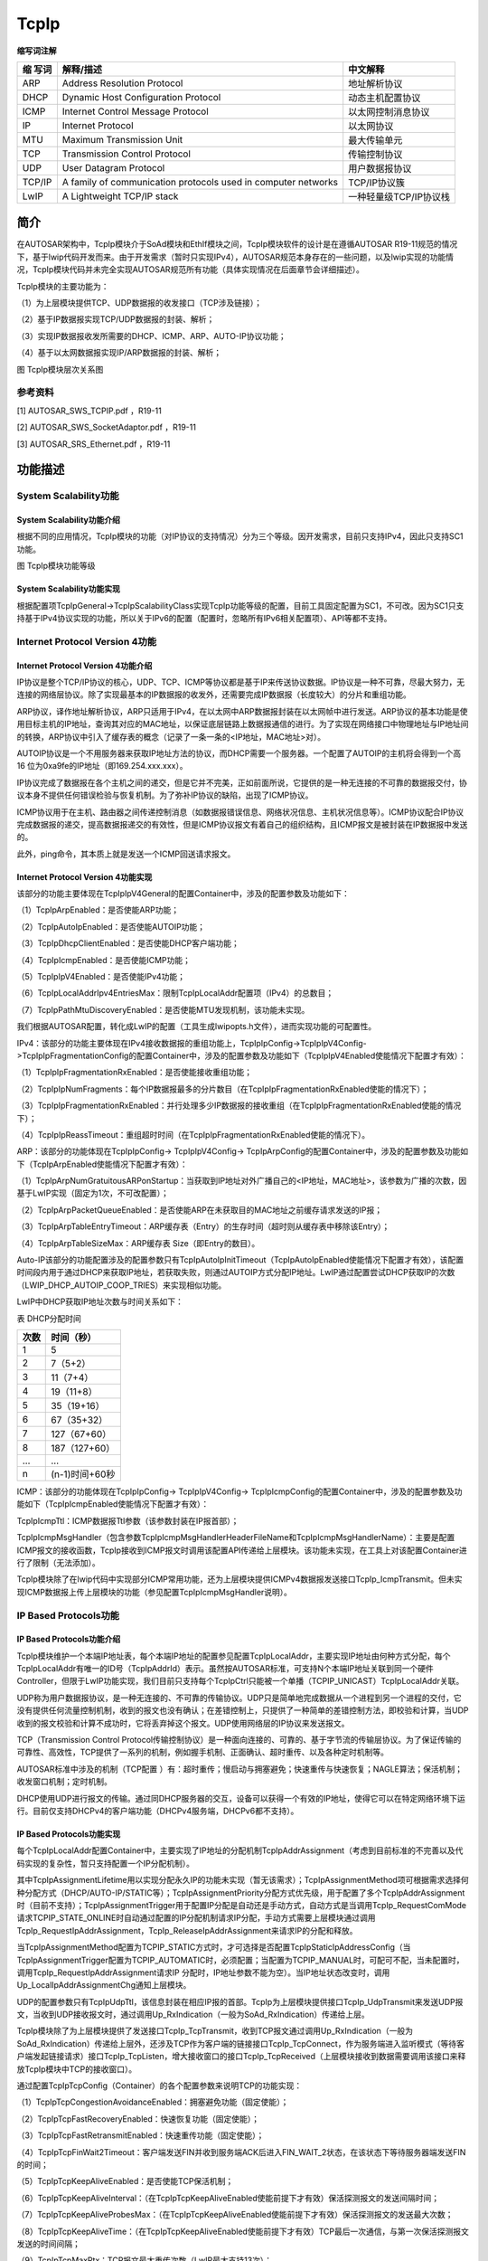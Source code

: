 ==============
TcpIp
==============



**缩写词注解**

+---------+---------------------------------+--------------------------+
| **缩    | **解释/描述**                   | **中文解释**             |
| 写词**  |                                 |                          |
+---------+---------------------------------+--------------------------+
| ARP     | Address Resolution Protocol     | 地址解析协议             |
+---------+---------------------------------+--------------------------+
| DHCP    | Dynamic Host Configuration      | 动态主机配置协议         |
|         | Protocol                        |                          |
+---------+---------------------------------+--------------------------+
| ICMP    | Internet Control Message        | 以太网控制消息协议       |
|         | Protocol                        |                          |
+---------+---------------------------------+--------------------------+
| IP      | Internet Protocol               | 以太网协议               |
+---------+---------------------------------+--------------------------+
| MTU     | Maximum Transmission Unit       | 最大传输单元             |
+---------+---------------------------------+--------------------------+
| TCP     | Transmission Control Protocol   | 传输控制协议             |
+---------+---------------------------------+--------------------------+
| UDP     | User Datagram Protocol          | 用户数据报协议           |
+---------+---------------------------------+--------------------------+
| TCP/IP  | A family of communication       | TCP/IP协议簇             |
|         | protocols used in computer      |                          |
|         | networks                        |                          |
+---------+---------------------------------+--------------------------+
| LwIP    | A Lightweight TCP/IP stack      | 一种轻量级TCP/IP协议栈   |
+---------+---------------------------------+--------------------------+



简介
====

在AUTOSAR架构中，TcpIp模块介于SoAd模块和EthIf模块之间，TcpIp模块软件的设计是在遵循AUTOSAR
R19-11规范的情况下，基于lwip代码开发而来。由于开发需求（暂时只实现IPv4），AUTOSAR规范本身存在的一些问题，以及lwip实现的功能情况，TcpIp模块代码并未完全实现AUTOSAR规范所有功能（具体实现情况在后面章节会详细描述）。

TcpIp模块的主要功能为：

（1）为上层模块提供TCP、UDP数据报的收发接口（TCP涉及链接）；

（2）基于IP数据报实现TCP/UDP数据报的封装、解析；

（3）实现IP数据报收发所需要的DHCP、ICMP、ARP、AUTO-IP协议功能；

（4）基于以太网数据报实现IP/ARP数据报的封装、解析；

|image1|

图 TcpIp模块层次关系图

参考资料
--------

[1] AUTOSAR_SWS_TCPIP.pdf ，R19-11

[2] AUTOSAR_SWS_SocketAdaptor.pdf ，R19-11

[3] AUTOSAR_SRS_Ethernet.pdf ，R19-11

功能描述
========

System Scalability功能
----------------------

System Scalability功能介绍
~~~~~~~~~~~~~~~~~~~~~~~~~~

根据不同的应用情况，TcpIp模块的功能（对IP协议的支持情况）分为三个等级。因开发需求，目前只支持IPv4，因此只支持SC1功能。

|image2|

图 TcpIp模块功能等级

System Scalability功能实现
~~~~~~~~~~~~~~~~~~~~~~~~~~

根据配置项TcpIpGeneral->TcpIpScalabilityClass实现TcpIp功能等级的配置，目前工具固定配置为SC1，不可改。因为SC1只支持基于IPv4协议实现的功能，所以关于IPv6的配置（配置时，忽略所有IPv6相关配置项）、API等都不支持。

Internet Protocol Version 4功能
-------------------------------

Internet Protocol Version 4功能介绍
~~~~~~~~~~~~~~~~~~~~~~~~~~~~~~~~~~~

IP协议是整个TCP/IP协议的核心，UDP、TCP、ICMP等协议都是基于IP来传送协议数据。IP协议是一种不可靠，尽最大努力，无连接的网络层协议。除了实现最基本的IP数据报的收发外，还需要完成IP数据报（长度较大）的分片和重组功能。

ARP协议，译作地址解析协议，ARP只适用于IPv4，在以太网中ARP数据报封装在以太网帧中进行发送。ARP协议的基本功能是使用目标主机的IP地址，查询其对应的MAC地址，以保证底层链路上数据报通信的进行。为了实现在网络接口中物理地址与IP地址间的转换，ARP协议中引入了缓存表的概念（记录了一条一条的<IP地址，MAC地址>对）。

AUTOIP协议是一个不用服务器来获取IP地址方法的协议，而DHCP需要一个服务器。一个配置了AUTOIP的主机将会得到一个高16
位为0xa9fe的IP地址（即169.254.xxx.xxx）。

IP协议完成了数据报在各个主机之间的递交，但是它并不完美，正如前面所说，它提供的是一种无连接的不可靠的数据报交付，协议本身不提供任何错误检验与恢复机制。为了弥补IP协议的缺陷，出现了ICMP协议。

ICMP协议用于在主机、路由器之间传递控制消息（如数据报错误信息、网络状况信息、主机状况信息等）。ICMP协议配合IP协议完成数据报的递交，提高数据报递交的有效性，但是ICMP协议报文有着自己的组织结构，且ICMP报文是被封装在IP数据报中发送的。

此外，ping命令，其本质上就是发送一个ICMP回送请求报文。

Internet Protocol Version 4功能实现
~~~~~~~~~~~~~~~~~~~~~~~~~~~~~~~~~~~

该部分的功能主要体现在TcpIpIpV4General的配置Container中，涉及的配置参数及功能如下：

（1）TcpIpArpEnabled：是否使能ARP功能；

（2）TcpIpAutoIpEnabled：是否使能AUTOIP功能；

（3）TcpIpDhcpClientEnabled：是否使能DHCP客户端功能；

（4）TcpIpIcmpEnabled：是否使能ICMP功能；

（5）TcpIpIpV4Enabled：是否使能IPv4功能；

（6）TcpIpLocalAddrIpv4EntriesMax：限制TcpIpLocalAddr配置项（IPv4）的总数目；

（7）TcpIpPathMtuDiscoveryEnabled：是否使能MTU发现机制，该功能未实现。

我们根据AUTOSAR配置，转化成LwIP的配置（工具生成lwipopts.h文件），进而实现功能的可配置性。

IPv4：该部分的功能主要体现在IPv4接收数据报的重组功能上，TcpIpIpConfig->TcpIpIpV4Config->TcpIpIpFragmentationConfig的配置Container中，涉及的配置参数及功能如下（TcpIpIpV4Enabled使能情况下配置才有效）：

（1）TcpIpIpFragmentationRxEnabled：是否使能接收重组功能；

（2）TcpIpIpNumFragments：每个IP数据报最多的分片数目（在TcpIpIpFragmentationRxEnabled使能的情况下）；

（3）TcpIpIpFragmentationRxEnabled：并行处理多少IP数据报的接收重组（在TcpIpIpFragmentationRxEnabled使能的情况下）；

（4）TcpIpIpReassTimeout：重组超时时间（在TcpIpIpFragmentationRxEnabled使能的情况下）。

ARP：该部分的功能体现在TcpIpIpConfig-> TcpIpIpV4Config->
TcpIpArpConfig的配置Container中，涉及的配置参数及功能如下（TcpIpArpEnabled使能情况下配置才有效）：

（1）TcpIpArpNumGratuitousARPonStartup：当获取到IP地址对外广播自己的<IP地址，MAC地址>，该参数为广播的次数，因基于LwIP实现（固定为1次，不可改配置）；

（2）TcpIpArpPacketQueueEnabled：是否使能ARP在未获取目的MAC地址之前缓存请求发送的IP报；

（3）TcpIpArpTableEntryTimeout：ARP缓存表（Entry）的生存时间（超时则从缓存表中移除该Entry）；

（4）TcpIpArpTableSizeMax：ARP缓存表 Size（即Entry的数目）。

Auto-IP该部分的功能配置涉及的配置参数只有TcpIpAutoIpInitTimeout（TcpIpAutoIpEnabled使能情况下配置才有效），该配置时间段内用于通过DHCP来获取IP地址，若获取失败，则通过AUTOIP方式分配IP地址。LwIP通过配置尝试DHCP获取IP的次数（LWIP_DHCP_AUTOIP_COOP_TRIES）来实现相似功能。

LwIP中DHCP获取IP地址次数与时间关系如下：

表 DHCP分配时间

+--------------------------+-------------------------------------------+
| **次数**                 | **时间（秒）**                            |
+--------------------------+-------------------------------------------+
| 1                        | 5                                         |
+--------------------------+-------------------------------------------+
| 2                        | 7（5+2）                                  |
+--------------------------+-------------------------------------------+
| 3                        | 11（7+4）                                 |
+--------------------------+-------------------------------------------+
| 4                        | 19（11+8）                                |
+--------------------------+-------------------------------------------+
| 5                        | 35（19+16）                               |
+--------------------------+-------------------------------------------+
| 6                        | 67（35+32）                               |
+--------------------------+-------------------------------------------+
| 7                        | 127（67+60）                              |
+--------------------------+-------------------------------------------+
| 8                        | 187（127+60）                             |
+--------------------------+-------------------------------------------+
| …                        | …                                         |
+--------------------------+-------------------------------------------+
| n                        | (n-1)时间+60秒                            |
+--------------------------+-------------------------------------------+

ICMP：该部分的功能体现在TcpIpIpConfig-> TcpIpIpV4Config->
TcpIpIcmpConfig的配置Container中，涉及的配置参数及功能如下（TcpIpIcmpEnabled使能情况下配置才有效）：

TcpIpIcmpTtl：ICMP数据报Ttl参数（该参数封装在IP报首部）；

TcpIpIcmpMsgHandler（包含参数TcpIpIcmpMsgHandlerHeaderFileName和TcpIpIcmpMsgHandlerName）：主要是配置ICMP报文的接收函数，TcpIp接收到ICMP报文时调用该配置API传递给上层模块。该功能未实现，在工具上对该配置Container进行了限制（无法添加）。

TcpIp模块除了在lwip代码中实现部分ICMP常用功能，还为上层模块提供ICMPv4数据报发送接口TcpIp_IcmpTransmit。但未实现ICMP数据报上传上层模块的功能（参见配置TcpIpIcmpMsgHandler说明）。

IP Based Protocols功能
----------------------

IP Based Protocols功能介绍
~~~~~~~~~~~~~~~~~~~~~~~~~~

TcpIp模块维护一个本端IP地址表，每个本端IP地址的配置参见配置TcpIpLocalAddr，主要实现IP地址由何种方式分配，每个TcpIpLocalAddr有唯一的ID号（TcpIpAddrId）表示。虽然按AUTOSAR标准，可支持N个本端IP地址关联到同一个硬件Controller，但限于LwIP功能实现，我们目前只支持每个TcpIpCtrl只能被一个单播（TCPIP_UNICAST）TcpIpLocalAddr关联。

UDP称为用户数据报协议，是一种无连接的、不可靠的传输协议。UDP只是简单地完成数据从一个进程到另一个进程的交付，它没有提供任何流量控制机制，收到的报文也没有确认；在差错控制上，只提供了一种简单的差错控制方法，即校验和计算，当UDP收到的报文校验和计算不成功时，它将丢弃掉这个报文。UDP使用网络层的IP协议来发送报文。

TCP（Transmission Control
Protocol传输控制协议）是一种面向连接的、可靠的、基于字节流的传输层协议。为了保证传输的可靠性、高效性，TCP提供了一系列的机制，例如握手机制、正面确认、超时重传、以及各种定时机制等。

AUTOSAR标准中涉及的机制（TCP配置
）有：超时重传；慢启动与拥塞避免；快速重传与快速恢复；NAGLE算法；保活机制；收发窗口机制；定时机制。

DHCP使用UDP进行报文的传输。通过同DHCP服务器的交互，设备可以获得一个有效的IP地址，使得它可以在特定网络环境下运行。目前仅支持DHCPv4的客户端功能（DHCPv4服务端，DHCPv6都不支持）。

IP Based Protocols功能实现
~~~~~~~~~~~~~~~~~~~~~~~~~~

每个TcpIpLocalAddr配置Container中，主要实现了IP地址的分配机制TcpIpAddrAssignment（考虑到目前标准的不完善以及代码实现的复杂性，暂只支持配置一个IP分配机制）。

其中TcpIpAssignmentLifetime用以实现分配永久IP的功能未实现（暂无该需求）；TcpIpAssignmentMethod项可根据需求选择何种分配方式（DHCP/AUTO-IP/STATIC等）；TcpIpAssignmentPriority分配方式优先级，用于配置了多个TcpIpAddrAssignment时（目前不支持）；TcpIpAssignmentTrigger用于配置IP分配是自动还是手动方式，自动方式是当调用TcpIp_RequestComMode请求TCPIP_STATE_ONLINE时自动通过配置的IP分配机制请求IP分配，手动方式需要上层模块通过调用TcpIp_RequestIpAddrAssignment，TcpIp_ReleaseIpAddrAssignment来请求IP的分配和释放。

当TcpIpAssignmentMethod配置为TCPIP_STATIC方式时，才可选择是否配置TcpIpStaticIpAddressConfig（当TcpIpAssignmentTrigger配置为TCPIP_AUTOMATIC时，必须配置；当配置为TCPIP_MANUAL时，可配可不配，当未配置时，调用TcpIp_RequestIpAddrAssignment请求IP
分配时，IP地址参数不能为空）。当IP地址状态改变时，调用Up_LocalIpAddrAssignmentChg通知上层模块。

UDP的配置参数只有TcpIpUdpTtl，该信息封装在相应IP报的首部。TcpIp为上层模块提供接口TcpIp_UdpTransmit来发送UDP报文，当收到UDP接收报文时，通过调用Up_RxIndication（一般为SoAd_RxIndication）传递给上层。

TcpIp模块除了为上层模块提供了发送接口TcpIp_TcpTransmit，收到TCP报文通过调用Up_RxIndication（一般为SoAd_RxIndication）传递给上层外，还涉及TCP作为客户端的链接接口TcpIp_TcpConnect，作为服务端进入监听模式（等待客户端发起链接请求）接口TcpIp_TcpListen，增大接收窗口的接口TcpIp_TcpReceived（上层模块接收到数据需要调用该接口来释放TcpIp模块中TCP的接收窗口）。

通过配置TcpIpTcpConfig（Container）的各个配置参数来说明TCP的功能实现：

（1）TcpIpTcpCongestionAvoidanceEnabled：拥塞避免功能（固定使能）；

（2）TcpIpTcpFastRecoveryEnabled：快速恢复功能（固定使能）；

（3）TcpIpTcpFastRetransmitEnabled：快速重传功能（固定使能）；

（4）TcpIpTcpFinWait2Timeout：客户端发送FIN并收到服务端ACK后进入FIN_WAIT_2状态，在该状态下等待服务器端发送FIN的时间；

（5）TcpIpTcpKeepAliveEnabled：是否使能TCP保活机制；

（6）TcpIpTcpKeepAliveInterval：（在TcpIpTcpKeepAliveEnabled使能前提下才有效）保活探测报文的发送间隔时间；

（7）TcpIpTcpKeepAliveProbesMax：（在TcpIpTcpKeepAliveEnabled使能前提下才有效）保活探测报文的发送最大次数；

（8）TcpIpTcpKeepAliveTime：（在TcpIpTcpKeepAliveEnabled使能前提下才有效）TCP最后一次通信，与第一次保活探测报文发送的时间间隔；

（9）TcpIpTcpMaxRtx：TCP报文最大重传次数（LwIP最大支持13次）；

（10）TcpIpTcpMsl：TCP客户端在TIME_WAIT状态下需要等待2×MSL时间才能切换到CLOSED状态；

（11）TcpIpTcpNagleEnabled：糊涂窗口避免功能（固定使能）；

（12）TcpIpTcpReceiveWindowMax：接收窗口最大值；

（13）TcpIpTcpRetransmissionTimeout：超时重传的超时时间，不支持（LWIP中重传超时RTT是根据网络状况动态计算的，不是固定配置值）；

（14）TcpIpTcpSlowStartEnabled：慢启动功能（固定使能）；

（15）TcpIpTcpSynMaxRtx：链接请求重传最大次数（LwIP最大支持13次）；

（16）TcpIpTcpSynReceivedTimeout：服务端收到SYN后，回复SYN/ACK，进入到SYN_RCVD状态，在该状态等待客户端回复ACK的时间；

（17）TcpIpTcpTtl：该信息封装在相应IP报首部。

DHCPv4客户端功能，AUTOSAR标准DHCP客户端配置Container（TcpIpDhcpConfig）中配置参数缺失。因此，只根据配置TcpIpDhcpClientEnabled实现DHCPv4客户端功能是否使能，若使能则启动从DHCP服务器获取IP地址的功能。

Message Reception功能
---------------------

Message Reception功能介绍
~~~~~~~~~~~~~~~~~~~~~~~~~

当收到一帧以太网报文时，根据首部信息可解析成IP报文或者ARP报文；IP报文又可根据其首部信息解析成ICMP报文、TCP报文、UDP报文；UDP报文又可进一步解析成DHCP报文。TcpIp模块会将UDP报文（封装的上层协议非DHCP），TCP报文传递给上层模块。ARP、ICMP、DHCP的接收处理实现在TcpIp模块中（具体实现在LwIP代码中）。

Message Reception功能实现
~~~~~~~~~~~~~~~~~~~~~~~~~

|image3|

图 UDP/TCP接收

相比于UDP报文，TCP报文的接收需注意在上层模块中调用TcpIp_TcpReceived来释放TCP接收窗口，并需回复ACK信息。

Message Transmission功能
------------------------

Message Transmission功能介绍
~~~~~~~~~~~~~~~~~~~~~~~~~~~~

TcpIp模块对外提供ICMP报文，UDP报文，TCP报文的发送接口，分别为TcpIp_IcmpTransmit，TcpIp_UdpTransmit，TcpIp_TcpTransmit；而DHCP报文和ARP报文的发送机制由内部代码实现，用以从DHCP服务器获取IP地址以及获取目的MAC地址。

Message Transmission功能实现
~~~~~~~~~~~~~~~~~~~~~~~~~~~~

TcpIp主要实现UDP和TCP的发送功能。相比于UDP，TCP在发送报文之前需要先建立链接（三次握手）。

|image4|

图 UDP发送

|image5|

图 TCP客户端链接

|image6|

图 TCP服务端链接

|image7|

图 TCP发送

TCP/IP Stack state handling功能
-------------------------------

TCP/IP Stack state handling功能介绍
~~~~~~~~~~~~~~~~~~~~~~~~~~~~~~~~~~~

TcpIp的状态指的是每个Controller的状态，分为TCPIP_STATE_OFFLINE、TCPIP_STATE_STARTUP、TCPIP_STATE_OFFLINE、TCPIP_STATE_ONHOLD、TCPIP_STATE_SHUTDOWN五种状态，其中TCPIP_STATE_STARTUP和TCPIP_STATE_SHUTDOWN为中间过渡状态。

TCP/IP Stack state handling功能实现
~~~~~~~~~~~~~~~~~~~~~~~~~~~~~~~~~~~

EthSM模块通过调用TcpIp_RequestComMode来请求TcpIp
Controller状态的切换，当TcpIp
Controller状态发生改变时，TcpIp模块将调用EthSM_TcpIpModeIndication来通知EthSM。

|image8|

图 TcpIp Controller状态切换

源文件描述
==========

表 TcpIp组件文件描述

+-----------------+----------------------------------------------------+
| **文件**        | **说明**                                           |
+-----------------+----------------------------------------------------+
| TcpIp.h         | TcpIp模块头文件                                    |
|                 | ，包含了API函数的扩展声明并定义了端口的数据结构。  |
+-----------------+----------------------------------------------------+
| TcpIp.c         | TcpIp模块源文件，包含了API函数的实现。             |
+-----------------+----------------------------------------------------+
| T               | T                                                  |
| cpIp_Internal.h | cpIp模块内部代码头文件，包含了内部实现的数据结构。 |
+-----------------+----------------------------------------------------+
| TcpIp_Types.h   | TcpIp模块类                                        |
|                 | 型定义头文件，包含了AUTOSAR规范中定义的数据结构。  |
+-----------------+----------------------------------------------------+
| TcpIp_MemMap.h  | TcpIp模块内存布局。                                |
+-----------------+----------------------------------------------------+
| TcpIp_Cfg.h     | 定义TcpIp模块预编译时用到的配置参数。              |
+-----------------+----------------------------------------------------+
| TcpIp_Lcfg.h    | 定义TcpIp模块中L配置中需要用到的数据结构。         |
+-----------------+----------------------------------------------------+
| TcpIp_Lcfg.c    | TcpIp模块L配置生成文件。                           |
+-----------------+----------------------------------------------------+
| TcpIp_PBcfg.h   | 定义TcpIp模块中PB配置中需要用到的数据结构。        |
+-----------------+----------------------------------------------------+
| TcpIp_PBcfg.c   | TcpIp模块PB配置生成文件。                          |
+-----------------+----------------------------------------------------+
| TcpI            | 创建Socket所属上层Owner，配置生成文件。            |
| p_SocketOwner.h |                                                    |
+-----------------+----------------------------------------------------+
| SchM_TcpIp.h    | 提供给 SchM 的头文件，用于公开周期调度函数         |
+-----------------+----------------------------------------------------+
| lwip            | lwip代码                                           |
+-----------------+----------------------------------------------------+

|image9|

图 TcpIp组件文件交互关系图

API接口
=======

类型定义
--------

TcpIp_ConfigType类型定义
~~~~~~~~~~~~~~~~~~~~~~~~

+-----------+----------------------------------------------------------+
| 名称      | TcpIp_ConfigType                                         |
+-----------+----------------------------------------------------------+
| 类型      | 结构体                                                   |
+-----------+----------------------------------------------------------+
| 范围      | 依赖于具体实现                                           |
+-----------+----------------------------------------------------------+
| 描述      | TcpIp模块的配置数据结构体                                |
+-----------+----------------------------------------------------------+

TcpIp_DomainType类型定义
~~~~~~~~~~~~~~~~~~~~~~~~

+-----------+----------------------+--------------+------------------+
| 名称      | TcpIp_DomainType     |              |                  |
+-----------+----------------------+--------------+------------------+
| 类型      | uint16               |              |                  |
+-----------+----------------------+--------------+------------------+
| 范围      | TCPIP_AF_INET        | 0x02         | Use IPv4         |
+-----------+----------------------+--------------+------------------+
|           | TCPIP_AF_INET6       | 0x1c         | Use IPv6         |
+-----------+----------------------+--------------+------------------+
| 描述      | TcpIp地址（IP）类型  |              |                  |
+-----------+----------------------+--------------+------------------+

TcpIp_ProtocolType类型定义
~~~~~~~~~~~~~~~~~~~~~~~~~~

+-----------+------------------------+------------+-------------------+
| 名称      | TcpIp_ProtocolType     |            |                   |
+-----------+------------------------+------------+-------------------+
| 类型      | 枚举类型               |            |                   |
+-----------+------------------------+------------+-------------------+
| 范围      | TCPIP_IPPROTO_TCP      | 0x06       | Use TCP           |
+-----------+------------------------+------------+-------------------+
|           | TCPIP_IPPROTO_UDP      | 0x11       | Use UDP           |
+-----------+------------------------+------------+-------------------+
| 描述      | 用于socket的协议类型   |            |                   |
+-----------+------------------------+------------+-------------------+

TcpIp_SockAddrType类型定义
~~~~~~~~~~~~~~~~~~~~~~~~~~

+-----------+----------------------+----------+----------------------+
| 名称      | TcpIp_SockAddrType   |          |                      |
+-----------+----------------------+----------+----------------------+
| 类型      | 结构体               |          |                      |
+-----------+----------------------+----------+----------------------+
| 元素      | TcpIp_DomainType     | domain   | IP类型（IPv4/IPv6）  |
+-----------+----------------------+----------+----------------------+
|           | uint16               | port     | 端口号               |
+-----------+----------------------+----------+----------------------+
|           | TcpIP_IpAddrType     | addr     | IP地址               |
+-----------+----------------------+----------+----------------------+
| 描述      | AUTOS                |          |                      |
|           | AR标准存在问题（标准 |          |                      |
|           | 中只包含domain），根 |          |                      |
|           | 据理解增加port和addr |          |                      |
+-----------+----------------------+----------+----------------------+

TcpIp_SockAddrInetType类型定义
~~~~~~~~~~~~~~~~~~~~~~~~~~~~~~

+-----------+----------------------+----------+----------------------+
| 名称      | Tc                   |          |                      |
|           | pIp_SockAddrInetType |          |                      |
+-----------+----------------------+----------+----------------------+
| 类型      | 结构体               |          |                      |
+-----------+----------------------+----------+----------------------+
| 元素      | TcpIp_DomainType     | domain   | IP类型（IPv4/IPv6）  |
+-----------+----------------------+----------+----------------------+
|           | uint16               | port     | 端口号               |
+-----------+----------------------+----------+----------------------+
|           | uint32[1]            | addr     | IPv4地址             |
+-----------+----------------------+----------+----------------------+
| 描述      | 定义IPv4的地址类型   |          |                      |
+-----------+----------------------+----------+----------------------+

TcpIp_SockAddrInet6Type类型定义
~~~~~~~~~~~~~~~~~~~~~~~~~~~~~~~

+-----------+------------------------+---------+----------------------+
| 名称      | T                      |         |                      |
|           | cpIp_SockAddrInet6Type |         |                      |
+-----------+------------------------+---------+----------------------+
| 类型      | 结构体                 |         |                      |
+-----------+------------------------+---------+----------------------+
| 元素      | TcpIp_DomainType       | domain  | IP类型（IPv4/IPv6）  |
+-----------+------------------------+---------+----------------------+
|           | uint16                 | port    | 端口号               |
+-----------+------------------------+---------+----------------------+
|           | uint32[4]              | addr    | IPv6地址             |
+-----------+------------------------+---------+----------------------+
| 描述      | 定义IPv6的地址类型     |         |                      |
+-----------+------------------------+---------+----------------------+

TcpIp_LocalAddrIdType类型定义
~~~~~~~~~~~~~~~~~~~~~~~~~~~~~

+-----------+----------------------------------------------------------+
| 名称      | TcpIp_LocalAddrIdType                                    |
+-----------+----------------------------------------------------------+
| 类型      | uint8                                                    |
+-----------+----------------------------------------------------------+
| 范围      | 0-255                                                    |
+-----------+----------------------------------------------------------+
| 描述      | 表示IP地址ID号（所有local IP Address统一编号）           |
+-----------+----------------------------------------------------------+

TcpIp_SocketIdType类型定义
~~~~~~~~~~~~~~~~~~~~~~~~~~

+-----------+----------------------------------------------------------+
| 名称      | TcpIp_SocketIdType                                       |
+-----------+----------------------------------------------------------+
| 类型      | uint8,uint16                                             |
+-----------+----------------------------------------------------------+
| 范围      | 0-255/0-65535                                            |
+-----------+----------------------------------------------------------+
| 描述      | 表示IP地址ID号（所有local IP Address统一编号）           |
+-----------+----------------------------------------------------------+

TcpIp_StateType类型定义
~~~~~~~~~~~~~~~~~~~~~~~

+-----------+----------------------------+------------------------------+
| 名称      | TcpIp_StateType            |                              |
+-----------+----------------------------+------------------------------+
| 类型      | 枚举类型                   |                              |
+-----------+----------------------------+------------------------------+
| 范围      | TCPIP_STATE_ONLINE         |    在线状态，可通信          |
+-----------+----------------------------+------------------------------+
|           | TCPIP_STATE_ONHOLD         |    暂停状态，不可通信        |
+-----------+----------------------------+------------------------------+
|           | TCPIP_STATE_OFFLINE        |    下线状态，不可通信        |
+-----------+----------------------------+------------------------------+
|           | TCPIP_STATE_STARTUP        |    启动状态，获取IP地址阶段，|
|           |                            |    不可通信                  |
+-----------+----------------------------+------------------------------+
|           | TCPIP_STATE_SHUTDOWN       |    关闭状态，释放资源阶段，  |
|           |                            |    不可通信                  |
+-----------+----------------------------+------------------------------+
| 描述      | 表示EthIf controller的状态 |                              |
+-----------+----------------------------+------------------------------+

TcpIp_IpAddrStateType类型定义
~~~~~~~~~~~~~~~~~~~~~~~~~~~~~

+-----------+--------------------------------------+-------------------+
| 名称      | TcpIp_IpAddrStateType                |                   |
+-----------+--------------------------------------+-------------------+
| 类型      | 枚举类型                             |                   |
+-----------+--------------------------------------+-------------------+
| 范围      | TCPIP_IPADDR_STATE_ASSIGNED          | IP已分配          |
+-----------+--------------------------------------+-------------------+
|           | TCPIP_IPADDR_STATE_ONHOLD            | IP暂停使用        |
+-----------+--------------------------------------+-------------------+
|           | TCPIP_IPADDR_STATE_UNASSIGNED        | IP未分配          |
+-----------+--------------------------------------+-------------------+
| 描述      | 表示local IP地址的状态               |                   |
+-----------+--------------------------------------+-------------------+

TcpIp_EventType类型定义
~~~~~~~~~~~~~~~~~~~~~~~

+-----------+----------------------+-----+---------------------------+
| 名称      | TcpIp_EventType      |     |                           |
+-----------+----------------------+-----+---------------------------+
| 类型      | 枚举类型             |     |                           |
+-----------+----------------------+-----+---------------------------+
| 范围      | TCPIP_TCP_RESET      | 0   | TCP链接重置，socke        |
|           |                      | x01 | t和所有关联的资源全被释放 |
+-----------+----------------------+-----+---------------------------+
|           | TCPIP_TCP_CLOSED     | 0   | TCP链接成功关闭，socke    |
|           |                      | x02 | t和所有关联的资源全被释放 |
+-----------+----------------------+-----+---------------------------+
|           | TC                   | 0   | 接收                      |
|           | PIP_TCP_FIN_RECEIVED | x03 | 到FIN信号（断开链接请求） |
+-----------+----------------------+-----+---------------------------+
|           | TCPIP_UDP_CLOSED     | 0   | UDP                       |
|           |                      | x04 | soc                       |
|           |                      |     | ket和所有关联资源全被释放 |
+-----------+----------------------+-----+---------------------------+
|           | TCPIP_TLS            | 0   | TLS握                     |
|           | _HANDSHAKE_SUCCEEDED | x05 | 手已成功建立，TLS连接可用 |
+-----------+----------------------+-----+---------------------------+
| 描述      | 表示TcpIp报告的事件  |     |                           |
+-----------+----------------------+-----+---------------------------+

TcpIp_IpAddrAssignmentType类型定义
~~~~~~~~~~~~~~~~~~~~~~~~~~~~~~~~~~

+-----------+------------------------+---------------------------------+
| 名称      | TcpI                   |                                 |
|           | p_IpAddrAssignmentType |                                 |
+-----------+------------------------+---------------------------------+
| 类型      | 枚举类型               |                                 |
+-----------+------------------------+---------------------------------+
| 范围      | TCPIP_IP               | 静态配置IPv4/IPv6地址           |
|           | ADDR_ASSIGNMENT_STATIC |                                 |
+-----------+------------------------+---------------------------------+
|           | TCPIP_IPADDR_ASS       | 使用DoIP参数，通过              |
|           | IGNMENT_LINKLOCAL_DOIP | Linklocal方式分配IPv4/IPv6地址  |
|           |                        | （代码实现与LINKLOCAL方式相同） |
+-----------+------------------------+---------------------------------+
|           | TCPIP                  | 通过DHCP动态分配IPv4/IPv6地址   |
|           | _IPADDR_ASSIGNMENT_DHCP|                                 |
+-----------+------------------------+---------------------------------+
|           | TCPIP_IPADD            | 通过                            |
|           | R_ASSIGNMENT_LINKLOCAL | Linklocal方式分配IPv4/IPv6地址  |
+-----------+------------------------+---------------------------------+
|           | TCPIP_IPADDR           | 通过路由器通告动态分配IPv6地址  |
|           | _ASSIGNMENT_IPV6_ROUTER|                                 |
+-----------+------------------------+---------------------------------+
|           | TCPIP                  | TcpIpAssignme                   |
|           | _IPADDR_ASSIGNMENT_ALL | ntTrigger设置为TCPIP_MANUAL的所 |
|           |                        | 有配置的TcpIpAssignmentMethods  |
+-----------+------------------------+---------------------------------+
| 描述      | 表示                   |                                 |
|           | IPv4/IPv6地址分配策略  |                                 |
+-----------+------------------------+---------------------------------+

TcpIp_ReturnType类型定义
~~~~~~~~~~~~~~~~~~~~~~~~

+-----------+-----------------------------+---------------------------+
| 名称      | TcpIp_ReturnType            |                           |
+-----------+-----------------------------+---------------------------+
| 类型      | 枚举类型                    |                           |
+-----------+-----------------------------+---------------------------+
| 范围      | TCPIP_OK                    | 操作成功                  |
+-----------+-----------------------------+---------------------------+
|           | TCPIP_E_NOT_OK              | 操作失败                  |
+-----------+-----------------------------+---------------------------+
|           | TCPIP_E_PHYS_ADDR_MISS      | 操作失败（因              |
|           |                             | 为ARP/NDP未缓存MAC地址）  |
+-----------+-----------------------------+---------------------------+
| 描述      | TcpIp返回值：类型           |                           |
+-----------+-----------------------------+---------------------------+

TcpIp_ParamIdType类型定义
~~~~~~~~~~~~~~~~~~~~~~~~~

+-----------+-------------------------+-----+-------------------------+
| 名称      | TcpIp_ParamIdType       |     |                         |
+-----------+-------------------------+-----+-------------------------+
| 类型      | uint8                   |     |                         |
+-----------+-------------------------+-----+-------------------------+
| 范围      | TCPI                    | 0   | 表示                    |
|           | P_PARAMID_TCP_RXWND_MAX | x00 | socket的TCP最大接收窗口 |
+-----------+-------------------------+-----+-------------------------+
|           | TCPIP_PARAMID_FRAMEPRIO | 0   | 表示通过soc             |
|           |                         | x01 | ket发送的报文帧的优先级 |
+-----------+-------------------------+-----+-------------------------+
|           | TCPIP_PARAMID_TCP_NAGLE | 0   | 是否使能Nagle算法       |
|           |                         | x02 |                         |
+-----------+-------------------------+-----+-------------------------+
|           | TCPI                    | 0   | 是否使能保活机制        |
|           | P_PARAMID_TCP_KEEPALIVE | x03 |                         |
+-----------+-------------------------+-----+-------------------------+
|           | TC                      | 0   | 表                      |
|           | PIP_PARAMID_TTL（0x04） | x04 | 示socket发送报文的TTL值 |
+-----------+-------------------------+-----+-------------------------+
|           | TCPIP_PAR               | 0   | 表示                    |
|           | AMID_TCP_KEEPALIVE_TIME | x05 | TCP最后一次数据报收发到 |
|           |                         |     | 发送保活探测报文的时间  |
+-----------+-------------------------+-----+-------------------------+
|           | TCPIP_PARAMID_T         | 0   | 保活探测报文的发送次数  |
|           | CP_KEEPALIVE_PROBES_MAX | x06 |                         |
+-----------+-------------------------+-----+-------------------------+
|           | TCPIP_PARAMID           | 0   | 保活                    |
|           | _TCP_KEEPALIVE_INTERVAL | x07 | 探测报文发送的时间间隔  |
+-----------+-------------------------+-----+-------------------------+
|           | TCPIP_P                 | 0   | 表示socket的TCP         |
|           | ARAMID_TCP_OPTIONFILTER | x08 | option字段              |
+-----------+-------------------------+-----+-------------------------+
|           | TCPIP                   | 0   | 使能对应socketde        |
|           | _PARAMID_PATHMTU_ENABLE | x09 | 最大传输单元 MTU 探测   |
+-----------+-------------------------+-----+-------------------------+
|           | TCPIP_PARAMID_FLOWLABEL | 0   | 表示 IPv6 header 中     |
|           |                         | x0a | 20-bit Flow Label field |
+-----------+-------------------------+-----+-------------------------+
|           | TCPIP_PARAMID_DSCP      | 0   | 表示 IP header 中 6-bit |
|           |                         | x0b | Differentiated Service  |
|           |                         |     | Field                   |
+-----------+-------------------------+-----+-------------------------+
|           | TCP                     | 0   | 表示socket的UDP         |
|           | IP_PARAMID_UDP_CHECKSUM | x0c | che                     |
|           |                         |     | cksum的校验使能或这禁用 |
+-----------+-------------------------+-----+-------------------------+
|           | TCPIP_PARAMID_TL        | 0   | 将TLS连接关联TCP socket |
|           | S_CONNECTION_ASSIGNMENT | x0d |                         |
+-----------+-------------------------+-----+-------------------------+
|           | TCPIP                   | 0   | 供应商IDs范围的起始值   |
|           | _PARAMID_VENDOR_SPECIFIC| x80 |                         |
+-----------+-------------------------+-----+-------------------------+
| 描述      | 所有                    |     |                         |
|           | 支持的socket参数IDs类型 |     |                         |
+-----------+-------------------------+-----+-------------------------+

TcpIpIpAddrWildcardType类型定义
~~~~~~~~~~~~~~~~~~~~~~~~~~~~~~~

+-----------+----------------------+----------------------------------+
| 名称      | Tcp                  |                                  |
|           | IpIpAddrWildcardType |                                  |
+-----------+----------------------+----------------------------------+
| 类型      | uint32               |                                  |
+-----------+----------------------+----------------------------------+
| 范围      | TCPIP_IPADDR_ANY     | IPv4地址通配符的定义             |
+-----------+----------------------+----------------------------------+
| 描述      | IPv4地址通配符       |                                  |
+-----------+----------------------+----------------------------------+

TcpIpIp6AddrWildcardType类型定义
~~~~~~~~~~~~~~~~~~~~~~~~~~~~~~~~

+-----------+----------------------+----------------------------------+
| 名称      | TcpI                 |                                  |
|           | pIp6AddrWildcardType |                                  |
+-----------+----------------------+----------------------------------+
| 类型      | uint32               |                                  |
+-----------+----------------------+----------------------------------+
| 范围      | TCPIP_IP6ADDR_ANY    | IPv6地址通配符的定义             |
+-----------+----------------------+----------------------------------+
| 描述      | IPv6地址通配符       |                                  |
+-----------+----------------------+----------------------------------+

TcpIpPortWildcardType类型定义
~~~~~~~~~~~~~~~~~~~~~~~~~~~~~

+-----------+----------------------+----------------------------------+
| 名称      | T                    |                                  |
|           | cpIpPortWildcardType |                                  |
+-----------+----------------------+----------------------------------+
| 类型      | uint16               |                                  |
+-----------+----------------------+----------------------------------+
| 范围      | TCPIP_PORT_ANY       | 端口号通配符的定义               |
+-----------+----------------------+----------------------------------+
| 描述      | 端口号通配符         |                                  |
+-----------+----------------------+----------------------------------+

TcpIpLocalAddrIdWildcardType类型定义
~~~~~~~~~~~~~~~~~~~~~~~~~~~~~~~~~~~~

+-----------+----------------------------+-----------------------------+
| 名称      | Tc                         |                             |
|           | pIpLocalAddrIdWildcardType |                             |
+-----------+----------------------------+-----------------------------+
| 类型      | TcpIp_LocalAddrIdType      |                             |
+-----------+----------------------------+-----------------------------+
| 范围      | TCPIP_LOCALADDRID_ANY      | LocalAddrId通配符的定义     |
+-----------+----------------------------+-----------------------------+
| 描述      | LocalAddrId通配符          |                             |
+-----------+----------------------------+-----------------------------+

TcpIp_ArpCacheEntryType 类型定义
~~~~~~~~~~~~~~~~~~~~~~~~~~~~~~~~

+-----------+-------------+-------------+-----------------------------+
| 名称      | T           |             |                             |
|           | cpIp_ArpCac |             |                             |
|           | heEntryType |             |                             |
+-----------+-------------+-------------+-----------------------------+
| 类型      | 结构体      |             |                             |
+-----------+-------------+-------------+-----------------------------+
| 元素      | InetAddr    | uint32[1]   | Ipv4类型的IP地址            |
+-----------+-------------+-------------+-----------------------------+
|           | PhysAddr    | uint8[6]    | 物理地址                    |
+-----------+-------------+-------------+-----------------------------+
|           | State       | uint8       | 条目状态（                  |
|           |             |             |                             |
|           |             |             | TCPIP_ARP_ENTRY_STATIC,     |
|           |             |             | TCPIP_ARP_ENTRY_VALID,      |
|           |             |             | TCPIP_ARP_ENTRY_STALE       |
|           |             |             |                             |
|           |             |             | ）                          |
+-----------+-------------+-------------+-----------------------------+
| 描述      | ARP缓存     |             |                             |
|           | 条目的类型  |             |                             |
+-----------+-------------+-------------+-----------------------------+

输入函数描述
------------

+-------------------+--------------------------------------------------+
| **输入模块**      | **API**                                          |
+-------------------+--------------------------------------------------+
| EthIf             | EthIf_GetPhysAddr                                |
+-------------------+--------------------------------------------------+
|                   | EthIf_ProvideTxBuffer                            |
+-------------------+--------------------------------------------------+
|                   | EthIf_Transmit                                   |
+-------------------+--------------------------------------------------+
| EthSM             | EthSM_TcpIpModeIndication                        |
+-------------------+--------------------------------------------------+
| Det               | Det_ReportError                                  |
+-------------------+--------------------------------------------------+
| lwip              | lwip代码实现的API                                |
+-------------------+--------------------------------------------------+

静态接口函数定义
----------------

TcpIp_Init函数定义
~~~~~~~~~~~~~~~~~~

+--------------+---------------------+------+-------------------------+
| 函数名称：   | TcpIp_Init          |      |                         |
+--------------+---------------------+------+-------------------------+
| 函数原型：   | void TcpIp_Init (   |      |                         |
|              |                     |      |                         |
|              | const               |      |                         |
|              | TcpIp_ConfigType\*  |      |                         |
|              | ConfigPtr)          |      |                         |
+--------------+---------------------+------+-------------------------+
| 服务编号：   | 0x01                |      |                         |
+--------------+---------------------+------+-------------------------+
| 同步/异步：  | 同步                |      |                         |
+--------------+---------------------+------+-------------------------+
| 是否可重入： | 否                  |      |                         |
+--------------+---------------------+------+-------------------------+
| 输入参数：   | ConfigPtr           | 值   | 无                      |
|              |                     | 域： |                         |
+--------------+---------------------+------+-------------------------+
| 输           | 无                  |      |                         |
| 入输出参数： |                     |      |                         |
+--------------+---------------------+------+-------------------------+
| 输出参数：   | 无                  |      |                         |
+--------------+---------------------+------+-------------------------+
| 返回值：     | 无                  |      |                         |
+--------------+---------------------+------+-------------------------+
| 功能概述：   | TcpIp模块初始化函数 |      |                         |
+--------------+---------------------+------+-------------------------+

TcpIp_GetVersionInfo函数定义
~~~~~~~~~~~~~~~~~~~~~~~~~~~~

+--------------+---------------------+------+-------------------------+
| 函数名称：   | T                   |      |                         |
|              | cpIp_GetVersionInfo |      |                         |
+--------------+---------------------+------+-------------------------+
| 函数原型：   | Void                |      |                         |
|              | T                   |      |                         |
|              | cpIp_GetVersionInfo |      |                         |
|              | (                   |      |                         |
|              |                     |      |                         |
|              | St                  |      |                         |
|              | d_VersionInfoType\* |      |                         |
|              | versioninfo)        |      |                         |
+--------------+---------------------+------+-------------------------+
| 服务编号：   | 0x02                |      |                         |
+--------------+---------------------+------+-------------------------+
| 同步/异步：  | 同步                |      |                         |
+--------------+---------------------+------+-------------------------+
| 是否可重入： | 是                  |      |                         |
+--------------+---------------------+------+-------------------------+
| 输入参数：   | 无                  |      |                         |
+--------------+---------------------+------+-------------------------+
| 输           | 无                  |      |                         |
| 入输出参数： |                     |      |                         |
+--------------+---------------------+------+-------------------------+
| 输出参数     | versioninfo         | 值   | 无                      |
|              |                     | 域： |                         |
+--------------+---------------------+------+-------------------------+
| 返回值：     | 无                  |      |                         |
+--------------+---------------------+------+-------------------------+
| 功能概述     | 获                  |      |                         |
|              | 取TcpIp模块版本信息 |      |                         |
+--------------+---------------------+------+-------------------------+

TcpIp_Close函数定义
~~~~~~~~~~~~~~~~~~~

+--------------+---------------------+------+-------------------------+
| 函数名称：   | TcpIp_Close         |      |                         |
+--------------+---------------------+------+-------------------------+
| 函数原型：   | Std_ReturnType      |      |                         |
|              | TcpIp_Close (       |      |                         |
|              |                     |      |                         |
|              | TcpIp_SocketIdType  |      |                         |
|              | SocketId,           |      |                         |
|              |                     |      |                         |
|              | boolean Abort)      |      |                         |
+--------------+---------------------+------+-------------------------+
| 服务编号：   | 0x04                |      |                         |
+--------------+---------------------+------+-------------------------+
| 同步/异步：  | 异步                |      |                         |
+--------------+---------------------+------+-------------------------+
| 是否可重入： | 不同的S             |      |                         |
|              | ocketId可重入，相同 |      |                         |
|              | 的SocketId不可重入  |      |                         |
+--------------+---------------------+------+-------------------------+
| 输入参数：   | SocketId            | 值   | 无                      |
|              |                     | 域： |                         |
+--------------+---------------------+------+-------------------------+
|              | Abort               | 值   | 无                      |
|              |                     | 域： |                         |
+--------------+---------------------+------+-------------------------+
| 输           | 无                  |      |                         |
| 入输出参数： |                     |      |                         |
+--------------+---------------------+------+-------------------------+
| 输出参数：   | 无                  |      |                         |
+--------------+---------------------+------+-------------------------+
| 返回值：     | Std_ReturnType：    |      |                         |
|              | E_OK/E_NOT_OK       |      |                         |
+--------------+---------------------+------+-------------------------+
| 功能概述：   | 请求关闭socket，    |      |                         |
|              | 并释放所有关联资源  |      |                         |
+--------------+---------------------+------+-------------------------+

TcpIp_Bind函数定义
~~~~~~~~~~~~~~~~~~

+--------------+---------------------+------+-------------------------+
| 函数名称：   | TcpIp_Bind          |      |                         |
+--------------+---------------------+------+-------------------------+
| 函数原型：   | Std_ReturnType      |      |                         |
|              | TcpIp_Bind (        |      |                         |
|              |                     |      |                         |
|              | TcpIp_SocketIdType  |      |                         |
|              | SocketId,           |      |                         |
|              |                     |      |                         |
|              | Tc                  |      |                         |
|              | pIp_LocalAddrIdType |      |                         |
|              | LocalAddrId,        |      |                         |
|              |                     |      |                         |
|              | uint16\* PortPtr)   |      |                         |
+--------------+---------------------+------+-------------------------+
| 服务编号：   | 0x05                |      |                         |
+--------------+---------------------+------+-------------------------+
| 同步/异步：  | 同步                |      |                         |
+--------------+---------------------+------+-------------------------+
| 是否可重入： | 不同的S             |      |                         |
|              | ocketId可重入，相同 |      |                         |
|              | 的SocketId不可重入  |      |                         |
+--------------+---------------------+------+-------------------------+
| 输入参数：   | SocketId            | 值   | 无                      |
|              |                     | 域： |                         |
+--------------+---------------------+------+-------------------------+
|              | LocalAddrId         | 值   | 无                      |
|              |                     | 域： |                         |
+--------------+---------------------+------+-------------------------+
| 输           | PortPtr             | 值   | 当输入为ANY时           |
| 入输出参数： |                     | 域： | ，自动分配一个49152-65  |
|              |                     |      | 535的端口号来进行绑定， |
|              |                     |      | 并用该分配值更新该参数  |
+--------------+---------------------+------+-------------------------+
| 输出参数：   | 无                  |      |                         |
+--------------+---------------------+------+-------------------------+
| 返回值：     | Std_ReturnType：    |      |                         |
|              | E_OK/E_NOT_OK       |      |                         |
+--------------+---------------------+------+-------------------------+
| 功能概述：   | 请求将一个UDP/TCP   |      |                         |
|              | socket与a local     |      |                         |
|              | resou               |      |                         |
|              | rce（IP和Port）绑定 |      |                         |
+--------------+---------------------+------+-------------------------+

TcpIp_TcpConnect函数定义
~~~~~~~~~~~~~~~~~~~~~~~~

+--------------+---------------------+------+-------------------------+
| 函数名称：   | TcpIp_TcpConnect    |      |                         |
+--------------+---------------------+------+-------------------------+
| 函数原型：   | Std_ReturnType      |      |                         |
|              | TcpIp_TcpConnect (  |      |                         |
|              |                     |      |                         |
|              | TcpIp_SocketIdType  |      |                         |
|              | SocketId,           |      |                         |
|              |                     |      |                         |
|              | const               |      |                         |
|              | T                   |      |                         |
|              | cpIp_SockAddrType\* |      |                         |
|              | RemoteAddrPtr)      |      |                         |
+--------------+---------------------+------+-------------------------+
| 服务编号：   | 0x06                |      |                         |
+--------------+---------------------+------+-------------------------+
| 同步/异步：  | 异步                |      |                         |
+--------------+---------------------+------+-------------------------+
| 是否可重入： | 不同的S             |      |                         |
|              | ocketId可重入，相同 |      |                         |
|              | 的SocketId不可重入  |      |                         |
+--------------+---------------------+------+-------------------------+
| 输入参数：   | SocketId            | 值   | 无                      |
|              |                     | 域： |                         |
+--------------+---------------------+------+-------------------------+
|              | RemoteAddrPtr       | 值   | 无                      |
|              |                     | 域： |                         |
+--------------+---------------------+------+-------------------------+
| 输           | 无                  |      |                         |
| 入输出参数： |                     |      |                         |
+--------------+---------------------+------+-------------------------+
| 输出参数：   | 无                  |      |                         |
+--------------+---------------------+------+-------------------------+
| 返回值：     | Std_ReturnType：    |      |                         |
|              | E_OK/E_NOT_OK       |      |                         |
+--------------+---------------------+------+-------------------------+
| 功能概述：   | TCP（客             |      |                         |
|              | 户端）请求建立链接  |      |                         |
+--------------+---------------------+------+-------------------------+

TcpIp_TcpListen函数定义
~~~~~~~~~~~~~~~~~~~~~~~

+--------------+---------------------+------+-------------------------+
| 函数名称：   | TcpIp_TcpListen     |      |                         |
+--------------+---------------------+------+-------------------------+
| 函数原型：   | Std_ReturnType      |      |                         |
|              | TcpIp_TcpListen (   |      |                         |
|              |                     |      |                         |
|              | TcpIp_SocketIdType  |      |                         |
|              | SocketId,           |      |                         |
|              |                     |      |                         |
|              | uint16 MaxChannels) |      |                         |
+--------------+---------------------+------+-------------------------+
| 服务编号：   | 0x07                |      |                         |
+--------------+---------------------+------+-------------------------+
| 同步/异步：  | 异步                |      |                         |
+--------------+---------------------+------+-------------------------+
| 是否可重入： | 不同的S             |      |                         |
|              | ocketId可重入，相同 |      |                         |
|              | 的SocketId不可重入  |      |                         |
+--------------+---------------------+------+-------------------------+
| 输入参数：   | SocketId            | 值   | 无                      |
|              |                     | 域： |                         |
+--------------+---------------------+------+-------------------------+
|              | MaxChannels         | 值   | 无                      |
|              |                     | 域： |                         |
+--------------+---------------------+------+-------------------------+
| 输           | 无                  |      |                         |
| 入输出参数： |                     |      |                         |
+--------------+---------------------+------+-------------------------+
| 输出参数：   | 无                  |      |                         |
+--------------+---------------------+------+-------------------------+
| 返回值：     | Std_ReturnType：    |      |                         |
|              | E_OK/E_NOT_OK       |      |                         |
+--------------+---------------------+------+-------------------------+
| 功能概述：   | TCP（服             |      |                         |
|              | 务端）请求进行监听  |      |                         |
+--------------+---------------------+------+-------------------------+

TcpIp_TcpReceived函数定义
~~~~~~~~~~~~~~~~~~~~~~~~~

+--------------+---------------------+------+-------------------------+
| 函数名称：   | TcpIp_TcpReceived   |      |                         |
+--------------+---------------------+------+-------------------------+
| 函数原型：   | Std_ReturnType      |      |                         |
|              | TcpIp_TcpReceived ( |      |                         |
|              |                     |      |                         |
|              | TcpIp_SocketIdType  |      |                         |
|              | SocketId,           |      |                         |
|              |                     |      |                         |
|              | uint32 Length)      |      |                         |
+--------------+---------------------+------+-------------------------+
| 服务编号：   | 0x08                |      |                         |
+--------------+---------------------+------+-------------------------+
| 同步/异步：  | 异步                |      |                         |
+--------------+---------------------+------+-------------------------+
| 是否可重入： | 不同的S             |      |                         |
|              | ocketId可重入，相同 |      |                         |
|              | 的SocketId不可重入  |      |                         |
+--------------+---------------------+------+-------------------------+
| 输入参数：   | SocketId            | 值   | 无                      |
|              |                     | 域： |                         |
+--------------+---------------------+------+-------------------------+
|              | Length              | 值   | 无                      |
|              |                     | 域： |                         |
+--------------+---------------------+------+-------------------------+
| 输           | 无                  |      |                         |
| 入输出参数： |                     |      |                         |
+--------------+---------------------+------+-------------------------+
| 输出参数：   | 无                  |      |                         |
+--------------+---------------------+------+-------------------------+
| 返回值：     | Std_ReturnType：    |      |                         |
|              | E_OK/E_NOT_OK       |      |                         |
+--------------+---------------------+------+-------------------------+
| 功能概述：   | 该socket接收数      |      |                         |
|              | 据被上层模块确认，  |      |                         |
|              | 用以增大TCP接收窗口 |      |                         |
+--------------+---------------------+------+-------------------------+

TcpIp_RequestComMode函数定义
~~~~~~~~~~~~~~~~~~~~~~~~~~~~

+--------------+---------------------+------+-------------------------+
| 函数名称：   | T                   |      |                         |
|              | cpIp_RequestComMode |      |                         |
+--------------+---------------------+------+-------------------------+
| 函数原型：   | Std_ReturnType      |      |                         |
|              | T                   |      |                         |
|              | cpIp_RequestComMode |      |                         |
|              | (                   |      |                         |
|              |                     |      |                         |
|              | uint8 CtrlIdx,      |      |                         |
|              |                     |      |                         |
|              | TcpIp_StateType     |      |                         |
|              | State)              |      |                         |
+--------------+---------------------+------+-------------------------+
| 服务编号：   | 0x09                |      |                         |
+--------------+---------------------+------+-------------------------+
| 同步/异步：  | 异步                |      |                         |
+--------------+---------------------+------+-------------------------+
| 是否可重入： | 否                  |      |                         |
+--------------+---------------------+------+-------------------------+
| 输入参数：   | CtrlIdx             | 值   | 无                      |
|              |                     | 域： |                         |
+--------------+---------------------+------+-------------------------+
|              | State               | 值   | 无                      |
|              |                     | 域： |                         |
+--------------+---------------------+------+-------------------------+
| 输           | 无                  |      |                         |
| 入输出参数： |                     |      |                         |
+--------------+---------------------+------+-------------------------+
| 输出参数：   | 无                  |      |                         |
+--------------+---------------------+------+-------------------------+
| 返回值：     | Std_ReturnType：    |      |                         |
|              | E_OK/E_NOT_OK       |      |                         |
+--------------+---------------------+------+-------------------------+
| 功能概述：   | 请求切换C           |      |                         |
|              | ontroller的通信状态 |      |                         |
+--------------+---------------------+------+-------------------------+

TcpIp_RequestIpAddrAssignment函数定义
~~~~~~~~~~~~~~~~~~~~~~~~~~~~~~~~~~~~~

+--------------+---------------------+------+-------------------------+
| 函数名称：   | TcpIp_Requ          |      |                         |
|              | estIpAddrAssignment |      |                         |
+--------------+---------------------+------+-------------------------+
| 函数原型：   | Std_ReturnType      |      |                         |
|              | TcpIp_Requ          |      |                         |
|              | estIpAddrAssignment |      |                         |
|              | (                   |      |                         |
|              |                     |      |                         |
|              | Tc                  |      |                         |
|              | pIp_LocalAddrIdType |      |                         |
|              | LocalAddrId,        |      |                         |
|              |                     |      |                         |
|              | TcpIp_I             |      |                         |
|              | pAddrAssignmentType |      |                         |
|              | Type,               |      |                         |
|              |                     |      |                         |
|              | const               |      |                         |
|              | T                   |      |                         |
|              | cpIp_SockAddrType\* |      |                         |
|              | LocalIpAddrPtr,     |      |                         |
|              |                     |      |                         |
|              | uint8 Netmask,      |      |                         |
|              |                     |      |                         |
|              | const               |      |                         |
|              | T                   |      |                         |
|              | cpIp_SockAddrType\* |      |                         |
|              | DefaultRouterPtr)   |      |                         |
+--------------+---------------------+------+-------------------------+
| 服务编号：   | 0x0A                |      |                         |
+--------------+---------------------+------+-------------------------+
| 同步/异步：  | 异步                |      |                         |
+--------------+---------------------+------+-------------------------+
| 是否可重入： | 否                  |      |                         |
+--------------+---------------------+------+-------------------------+
| 输入参数：   | LocalAddrId         | 值   | 无                      |
|              |                     | 域： |                         |
+--------------+---------------------+------+-------------------------+
|              | Type                | 值   | 无                      |
|              |                     | 域： |                         |
+--------------+---------------------+------+-------------------------+
|              | LocalIpAddrPtr      | 值   | 无                      |
|              |                     | 域： |                         |
+--------------+---------------------+------+-------------------------+
|              | Netmask             | 值   | 无                      |
|              |                     | 域： |                         |
+--------------+---------------------+------+-------------------------+
|              | DefaultRouterPtr    | 值   | 无                      |
|              |                     | 域： |                         |
+--------------+---------------------+------+-------------------------+
| 输           | 无                  |      |                         |
| 入输出参数： |                     |      |                         |
+--------------+---------------------+------+-------------------------+
| 输出参数：   | 无                  |      |                         |
+--------------+---------------------+------+-------------------------+
| 返回值：     | Std_ReturnType：    |      |                         |
|              | E_OK/E_NOT_OK       |      |                         |
+--------------+---------------------+------+-------------------------+
| 功能概述：   | 请求                |      |                         |
|              | LocalAddrId的IP分配 |      |                         |
+--------------+---------------------+------+-------------------------+

TcpIp_ReleaseIpAddrAssignment函数定义
~~~~~~~~~~~~~~~~~~~~~~~~~~~~~~~~~~~~~

+--------------+---------------------+------+-------------------------+
| 函数名称：   | TcpIp\_             |      |                         |
|              | Rele                |      |                         |
|              | aseIpAddrAssignment |      |                         |
+--------------+---------------------+------+-------------------------+
| 函数原型：   | Std_ReturnType      |      |                         |
|              | TcpIp_Rele          |      |                         |
|              | aseIpAddrAssignment |      |                         |
|              | (                   |      |                         |
|              |                     |      |                         |
|              | Tc                  |      |                         |
|              | pIp_LocalAddrIdType |      |                         |
|              | LocalAddrId)        |      |                         |
+--------------+---------------------+------+-------------------------+
| 服务编号：   | 0x0B                |      |                         |
+--------------+---------------------+------+-------------------------+
| 同步/异步：  | 异步                |      |                         |
+--------------+---------------------+------+-------------------------+
| 是否可重入： | 否                  |      |                         |
+--------------+---------------------+------+-------------------------+
| 输入参数：   | LocalAddrId         | 值   | 无                      |
|              |                     | 域： |                         |
+--------------+---------------------+------+-------------------------+
| 输           | 无                  |      |                         |
| 入输出参数： |                     |      |                         |
+--------------+---------------------+------+-------------------------+
| 输出参数：   | 无                  |      |                         |
+--------------+---------------------+------+-------------------------+
| 返回值：     | Std_ReturnType：    |      |                         |
|              | E_OK/E_NOT_OK       |      |                         |
+--------------+---------------------+------+-------------------------+
| 功能概述：   | 请求IP地址释放      |      |                         |
+--------------+---------------------+------+-------------------------+

TcpIp_ResetIpAssignment函数定义
~~~~~~~~~~~~~~~~~~~~~~~~~~~~~~~

+--------------+-------------------------------------------------------+
| 函数名称：   | TcpIp\_ ResetIpAssignment                             |
+--------------+-------------------------------------------------------+
| 函数原型：   | Std_ReturnType TcpIp_ResetIpAssignment (void)         |
+--------------+-------------------------------------------------------+
| 服务编号：   | 0x1B                                                  |
+--------------+-------------------------------------------------------+
| 同步/异步：  | 同步/异步                                             |
+--------------+-------------------------------------------------------+
| 是否可重入： | 否                                                    |
+--------------+-------------------------------------------------------+
| 输入参数：   | 无                                                    |
+--------------+-------------------------------------------------------+
| 输           | 无                                                    |
| 入输出参数： |                                                       |
+--------------+-------------------------------------------------------+
| 输出参数：   | 无                                                    |
+--------------+-------------------------------------------------------+
| 返回值：     | Std_ReturnType： E_OK/E_NOT_OK                        |
+--------------+-------------------------------------------------------+
| 功能概述：   | 请求IP地址重置（重置到无效IP值），作用于DHCP客户端    |
+--------------+-------------------------------------------------------+

TcpIp_IcmpTransmit函数定义
~~~~~~~~~~~~~~~~~~~~~~~~~~

+--------------+---------------------+------+-------------------------+
| 函数名称：   | TcpIp\_             |      |                         |
|              | IcmpTransmit        |      |                         |
+--------------+---------------------+------+-------------------------+
| 函数原型：   | Std_ReturnType      |      |                         |
|              | TcpIp_IcmpTransmit  |      |                         |
|              | (                   |      |                         |
|              |                     |      |                         |
|              | Tc                  |      |                         |
|              | pIp_LocalAddrIdType |      |                         |
|              | LocalIpAddrId,      |      |                         |
|              |                     |      |                         |
|              | const               |      |                         |
|              | T                   |      |                         |
|              | cpIp_SockAddrType\* |      |                         |
|              | RemoteAddrPtr,      |      |                         |
|              |                     |      |                         |
|              | uint8 Ttl,          |      |                         |
|              |                     |      |                         |
|              | uint8 Type,         |      |                         |
|              |                     |      |                         |
|              | uint8 Code,         |      |                         |
|              |                     |      |                         |
|              | uint16 DataLength,  |      |                         |
|              |                     |      |                         |
|              | const uint8\*       |      |                         |
|              | DataPtr)            |      |                         |
+--------------+---------------------+------+-------------------------+
| 服务编号：   | 0x0C                |      |                         |
+--------------+---------------------+------+-------------------------+
| 同步/异步：  | 同步                |      |                         |
+--------------+---------------------+------+-------------------------+
| 是否可重入： | 否                  |      |                         |
+--------------+---------------------+------+-------------------------+
| 输入参数：   | LocalIpAddrId       | 值   | 无                      |
|              |                     | 域： |                         |
+--------------+---------------------+------+-------------------------+
|              | RemoteAddrPtr       | 值   | 无                      |
|              |                     | 域： |                         |
+--------------+---------------------+------+-------------------------+
|              | Ttl                 | 值   | 无                      |
|              |                     | 域： |                         |
+--------------+---------------------+------+-------------------------+
|              | Type                | 值   | 无                      |
|              |                     | 域： |                         |
+--------------+---------------------+------+-------------------------+
|              | Code                | 值   | 无                      |
|              |                     | 域： |                         |
+--------------+---------------------+------+-------------------------+
|              | DataLength          | 值   | 无                      |
|              |                     | 域： |                         |
+--------------+---------------------+------+-------------------------+
|              | DataPtr             | 值   | 无                      |
|              |                     | 域： |                         |
+--------------+---------------------+------+-------------------------+
| 输           | 无                  |      |                         |
| 入输出参数： |                     |      |                         |
+--------------+---------------------+------+-------------------------+
| 输出参数：   | 无                  |      |                         |
+--------------+---------------------+------+-------------------------+
| 返回值：     | Std_ReturnType：    |      |                         |
|              | E_OK/E_NOT_OK       |      |                         |
+--------------+---------------------+------+-------------------------+
| 功能概述：   | 发送ICMP报文        |      |                         |
+--------------+---------------------+------+-------------------------+

TcpIp_DhcpReadOption函数定义
~~~~~~~~~~~~~~~~~~~~~~~~~~~~

+--------------+---------------------+------+-------------------------+
| 函数名称：   | TcpIp\_             |      |                         |
|              | DhcpReadOption      |      |                         |
+--------------+---------------------+------+-------------------------+
| 函数原型：   | Std_ReturnType      |      |                         |
|              | T                   |      |                         |
|              | cpIp_DhcpReadOption |      |                         |
|              | (                   |      |                         |
|              |                     |      |                         |
|              | Tc                  |      |                         |
|              | pIp_LocalAddrIdType |      |                         |
|              | LocalIpAddrId,      |      |                         |
|              |                     |      |                         |
|              | uint8 Option,       |      |                         |
|              |                     |      |                         |
|              | uint8\* DataLength, |      |                         |
|              |                     |      |                         |
|              | uint8\* DataPtr)    |      |                         |
+--------------+---------------------+------+-------------------------+
| 服务编号：   | 0x0D                |      |                         |
+--------------+---------------------+------+-------------------------+
| 同步/异步：  | 同步                |      |                         |
+--------------+---------------------+------+-------------------------+
| 是否可重入： | 否                  |      |                         |
+--------------+---------------------+------+-------------------------+
| 输入参数：   | LocalIpAddrId       | 值   | 无                      |
|              |                     | 域： |                         |
+--------------+---------------------+------+-------------------------+
|              | Option              | 值   | 无                      |
|              |                     | 域： |                         |
+--------------+---------------------+------+-------------------------+
| 输           | DataLength          | 值   | 无                      |
| 入输出参数： |                     | 域： |                         |
+--------------+---------------------+------+-------------------------+
| 输出参数：   | DataPtr             | 值   | 无                      |
|              |                     | 域： |                         |
+--------------+---------------------+------+-------------------------+
| 返回值：     | Std_ReturnType：    |      |                         |
|              | E_OK/E_NOT_OK       |      |                         |
+--------------+---------------------+------+-------------------------+
| 功能概述：   | 获                  |      |                         |
|              | 取DHCP的option数据  |      |                         |
+--------------+---------------------+------+-------------------------+

TcpIp_DhcpWriteOption函数定义
~~~~~~~~~~~~~~~~~~~~~~~~~~~~~

+--------------+---------------------+------+-------------------------+
| 函数名称：   | TcpIp\_             |      |                         |
|              | DhcpWriteOption     |      |                         |
+--------------+---------------------+------+-------------------------+
| 函数原型：   | Std_ReturnType      |      |                         |
|              | Tc                  |      |                         |
|              | pIp_DhcpWriteOption |      |                         |
|              | (                   |      |                         |
|              |                     |      |                         |
|              | Tc                  |      |                         |
|              | pIp_LocalAddrIdType |      |                         |
|              | LocalIpAddrId,      |      |                         |
|              |                     |      |                         |
|              | uint8 Option,       |      |                         |
|              |                     |      |                         |
|              | uint8 DataLength,   |      |                         |
|              |                     |      |                         |
|              | const uint8\*       |      |                         |
|              | DataPtr)            |      |                         |
+--------------+---------------------+------+-------------------------+
| 服务编号：   | 0x0E                |      |                         |
+--------------+---------------------+------+-------------------------+
| 同步/异步：  | 同步                |      |                         |
+--------------+---------------------+------+-------------------------+
| 是否可重入： | 否                  |      |                         |
+--------------+---------------------+------+-------------------------+
| 输入参数：   | LocalIpAddrId       | 值   | 无                      |
|              |                     | 域： |                         |
+--------------+---------------------+------+-------------------------+
|              | Option              | 值   | 无                      |
|              |                     | 域： |                         |
+--------------+---------------------+------+-------------------------+
|              | DataLength          | 值   | 无                      |
|              |                     | 域： |                         |
+--------------+---------------------+------+-------------------------+
|              | DataPtr             | 值   | 无                      |
|              |                     | 域： |                         |
+--------------+---------------------+------+-------------------------+
| 输           | 无                  |      |                         |
| 入输出参数： |                     |      |                         |
+--------------+---------------------+------+-------------------------+
| 输出参数：   | 无                  |      |                         |
+--------------+---------------------+------+-------------------------+
| 返回值：     | Std_ReturnType：    |      |                         |
|              | E_OK/E_NOT_OK       |      |                         |
+--------------+---------------------+------+-------------------------+
| 功能概述：   | 更                  |      |                         |
|              | 新DHCP的option数据  |      |                         |
+--------------+---------------------+------+-------------------------+

TcpIp_ChangeParameter函数定义
~~~~~~~~~~~~~~~~~~~~~~~~~~~~~

+--------------+---------------------+------+-------------------------+
| 函数名称：   | TcpIp\_             |      |                         |
|              | ChangeParameter     |      |                         |
+--------------+---------------------+------+-------------------------+
| 函数原型：   | Std_ReturnType      |      |                         |
|              | Tc                  |      |                         |
|              | pIp_ChangeParameter |      |                         |
|              | (                   |      |                         |
|              |                     |      |                         |
|              | TcpIp_SocketIdType  |      |                         |
|              | SocketId,           |      |                         |
|              |                     |      |                         |
|              | TcpIp_ParamIdType   |      |                         |
|              | ParameterId,        |      |                         |
|              |                     |      |                         |
|              | const uint8\*       |      |                         |
|              | ParameterValue)     |      |                         |
+--------------+---------------------+------+-------------------------+
| 服务编号：   | 0x0F                |      |                         |
+--------------+---------------------+------+-------------------------+
| 同步/异步：  | 同步                |      |                         |
+--------------+---------------------+------+-------------------------+
| 是否可重入： | 不同的S             |      |                         |
|              | ocketId可重入，相同 |      |                         |
|              | 的SocketId不可重入  |      |                         |
+--------------+---------------------+------+-------------------------+
| 输入参数：   | SocketId            | 值   | 无                      |
|              |                     | 域： |                         |
+--------------+---------------------+------+-------------------------+
|              | ParameterId         | 值   | 无                      |
|              |                     | 域： |                         |
+--------------+---------------------+------+-------------------------+
|              | ParameterValue      | 值   | 无                      |
|              |                     | 域： |                         |
+--------------+---------------------+------+-------------------------+
| 输           | 无                  |      |                         |
| 入输出参数： |                     |      |                         |
+--------------+---------------------+------+-------------------------+
| 输出参数：   | 无                  |      |                         |
+--------------+---------------------+------+-------------------------+
| 返回值：     | Std_ReturnType：    |      |                         |
|              | E_OK/E_NOT_OK       |      |                         |
+--------------+---------------------+------+-------------------------+
| 功能概述：   | 请求改              |      |                         |
|              | 写socket的传输参数  |      |                         |
+--------------+---------------------+------+-------------------------+

TcpIp_GetIpAddr函数定义
~~~~~~~~~~~~~~~~~~~~~~~

+--------------+---------------------+------+-------------------------+
| 函数名称：   | TcpIp_GetIpAddr     |      |                         |
+--------------+---------------------+------+-------------------------+
| 函数原型：   | Std_ReturnType      |      |                         |
|              | TcpIp_GetIpAddr (   |      |                         |
|              |                     |      |                         |
|              | Tc                  |      |                         |
|              | pIp_LocalAddrIdType |      |                         |
|              | LocalAddrId,        |      |                         |
|              |                     |      |                         |
|              | T                   |      |                         |
|              | cpIp_SockAddrType\* |      |                         |
|              | IpAddrPtr,          |      |                         |
|              |                     |      |                         |
|              | uint8\* NetmaskPtr, |      |                         |
|              |                     |      |                         |
|              | T                   |      |                         |
|              | cpIp_SockAddrType\* |      |                         |
|              | DefaultRouterPtr)   |      |                         |
+--------------+---------------------+------+-------------------------+
| 服务编号：   | 0x10                |      |                         |
+--------------+---------------------+------+-------------------------+
| 同步/异步：  | 同步                |      |                         |
+--------------+---------------------+------+-------------------------+
| 是否可重入： | 是                  |      |                         |
+--------------+---------------------+------+-------------------------+
| 输入参数：   | LocalAddrId         | 值   | 无                      |
|              |                     | 域： |                         |
+--------------+---------------------+------+-------------------------+
| 输           | IpAddrPtr           | 值   | 无                      |
| 入输出参数： |                     | 域： |                         |
+--------------+---------------------+------+-------------------------+
|              | DefaultRouterPtr    | 值   | 无                      |
|              |                     | 域： |                         |
+--------------+---------------------+------+-------------------------+
| 输出参数：   | NetmaskPtr          | 值   | 无                      |
|              |                     | 域： |                         |
+--------------+---------------------+------+-------------------------+
| 返回值：     | Std_ReturnType：    |      |                         |
|              | E_OK/E_NOT_OK       |      |                         |
+--------------+---------------------+------+-------------------------+
| 功能概述：   | 获取本端IP地        |      |                         |
|              | 址、掩码、网关信息  |      |                         |
+--------------+---------------------+------+-------------------------+

TcpIp_GetPhysAddr函数定义
~~~~~~~~~~~~~~~~~~~~~~~~~

+--------------+---------------------+------+-------------------------+
| 函数名称：   | TcpIp_GetPhysAddr   |      |                         |
+--------------+---------------------+------+-------------------------+
| 函数原型：   | Std_ReturnType      |      |                         |
|              | TcpIp_GetPhysAddr ( |      |                         |
|              |                     |      |                         |
|              | Tc                  |      |                         |
|              | pIp_LocalAddrIdType |      |                         |
|              | LocalAddrId,        |      |                         |
|              |                     |      |                         |
|              | uint8\*             |      |                         |
|              | PhysAddrPtr)        |      |                         |
+--------------+---------------------+------+-------------------------+
| 服务编号：   | 0x11                |      |                         |
+--------------+---------------------+------+-------------------------+
| 同步/异步：  | 同步                |      |                         |
+--------------+---------------------+------+-------------------------+
| 是否可重入： | 否                  |      |                         |
+--------------+---------------------+------+-------------------------+
| 输入参数：   | LocalAddrId         | 值   | 无                      |
|              |                     | 域： |                         |
+--------------+---------------------+------+-------------------------+
| 输           | 无                  |      |                         |
| 入输出参数： |                     |      |                         |
+--------------+---------------------+------+-------------------------+
| 输出参数：   | PhysAddrPtr         | 值   | 无                      |
|              |                     | 域： |                         |
+--------------+---------------------+------+-------------------------+
| 返回值：     | Std_ReturnType：    |      |                         |
|              | E_OK/E_NOT_OK       |      |                         |
+--------------+---------------------+------+-------------------------+
| 功能概述：   | 获取本端            |      |                         |
|              | PHY地址（MAC地址）  |      |                         |
+--------------+---------------------+------+-------------------------+

TcpIp_GetRemotePhysAddr函数定义
~~~~~~~~~~~~~~~~~~~~~~~~~~~~~~~

+--------------+---------------------+------+-------------------------+
| 函数名称：   | TcpI                |      |                         |
|              | p_GetRemotePhysAddr |      |                         |
+--------------+---------------------+------+-------------------------+
| 函数原型：   | TcpIp_ReturnType    |      |                         |
|              | TcpI                |      |                         |
|              | p_GetRemotePhysAddr |      |                         |
|              | (                   |      |                         |
|              |                     |      |                         |
|              | uint8 CtrlIdx,      |      |                         |
|              |                     |      |                         |
|              | const               |      |                         |
|              | T                   |      |                         |
|              | cpIp_SockAddrType\* |      |                         |
|              | IpAddrPtr,          |      |                         |
|              |                     |      |                         |
|              | uint8\*             |      |                         |
|              | PhysAddrPtr,        |      |                         |
|              |                     |      |                         |
|              | boolean initRes)    |      |                         |
+--------------+---------------------+------+-------------------------+
| 服务编号：   | 0x16                |      |                         |
+--------------+---------------------+------+-------------------------+
| 同步/异步：  | 同步                |      |                         |
+--------------+---------------------+------+-------------------------+
| 是否可重入： | 否                  |      |                         |
+--------------+---------------------+------+-------------------------+
| 输入参数：   | CtrlIdx             | 值   | 无                      |
|              |                     | 域： |                         |
+--------------+---------------------+------+-------------------------+
|              | IpAddrPtr           | 值   | 无                      |
|              |                     | 域： |                         |
+--------------+---------------------+------+-------------------------+
|              | initRes             | 值   | 无                      |
|              |                     | 域： |                         |
+--------------+---------------------+------+-------------------------+
| 输           | 无                  |      |                         |
| 入输出参数： |                     |      |                         |
+--------------+---------------------+------+-------------------------+
| 输出参数：   | PhysAddrPtr         | 值   | 无                      |
|              |                     | 域： |                         |
+--------------+---------------------+------+-------------------------+
| 返回值：     | TcpIp_ReturnType：  |      |                         |
|              | TCPIP_E_OK          |      |                         |
|              | TCPI                |      |                         |
|              | P_E_PHYS_ADDR_MISS/ |      |                         |
|              | TCPIP_E_NOT_OK      |      |                         |
+--------------+---------------------+------+-------------------------+
| 功能概述：   | 获取远端            |      |                         |
|              | IP地址对应的MAC地址 |      |                         |
+--------------+---------------------+------+-------------------------+

TcpIp_GetCtrlIdx函数定义
~~~~~~~~~~~~~~~~~~~~~~~~

+--------------+---------------------+------+-------------------------+
| 函数名称：   | TcpIp_GetCtrlIdx    |      |                         |
+--------------+---------------------+------+-------------------------+
| 函数原型：   | Std_ReturnType      |      |                         |
|              | TcpIp_GetCtrlIdx (  |      |                         |
|              |                     |      |                         |
|              | Tc                  |      |                         |
|              | pIp_LocalAddrIdType |      |                         |
|              | LocalAddrId,        |      |                         |
|              |                     |      |                         |
|              | uint8\* CtrlIdxPtr) |      |                         |
+--------------+---------------------+------+-------------------------+
| 服务编号：   | 0x17                |      |                         |
+--------------+---------------------+------+-------------------------+
| 同步/异步：  | 同步                |      |                         |
+--------------+---------------------+------+-------------------------+
| 是否可重入： | 是                  |      |                         |
+--------------+---------------------+------+-------------------------+
| 输入参数：   | LocalAddrId         | 值   | 无                      |
|              |                     | 域： |                         |
+--------------+---------------------+------+-------------------------+
| 输           | 无                  |      |                         |
| 入输出参数： |                     |      |                         |
+--------------+---------------------+------+-------------------------+
| 输出参数：   | CtrlIdxPtr          | 值   | 无                      |
|              |                     | 域： |                         |
+--------------+---------------------+------+-------------------------+
| 返回值：     | Std_ReturnType：    |      |                         |
|              | E_OK/E_NOT_OK       |      |                         |
+--------------+---------------------+------+-------------------------+
| 功能概述：   | 获取该LocalAdd      |      |                         |
|              | rId关联的Controller |      |                         |
|              | ID值                |      |                         |
+--------------+---------------------+------+-------------------------+

TcpIp_UdpTransmit函数定义
~~~~~~~~~~~~~~~~~~~~~~~~~

+--------------+---------------------+------+-------------------------+
| 函数名称：   | TcpIp_UdpTransmit   |      |                         |
+--------------+---------------------+------+-------------------------+
| 函数原型：   | Std_ReturnType      |      |                         |
|              | TcpIp_UdpTransmit ( |      |                         |
|              |                     |      |                         |
|              | TcpIp_SocketIdType  |      |                         |
|              | SocketId,           |      |                         |
|              |                     |      |                         |
|              | const uint8\*       |      |                         |
|              | DataPtr,            |      |                         |
|              |                     |      |                         |
|              | const               |      |                         |
|              | T                   |      |                         |
|              | cpIp_SockAddrType\* |      |                         |
|              | RemoteAddrPtr,      |      |                         |
|              |                     |      |                         |
|              | uint16 TotalLength) |      |                         |
+--------------+---------------------+------+-------------------------+
| 服务编号：   | 0x12                |      |                         |
+--------------+---------------------+------+-------------------------+
| 同步/异步：  | 同步                |      |                         |
+--------------+---------------------+------+-------------------------+
| 是否可重入： | 不同的S             |      |                         |
|              | ocketId可重入，相同 |      |                         |
|              | 的SocketId不可重入  |      |                         |
+--------------+---------------------+------+-------------------------+
| 输入参数：   | SocketId            | 值   | 无                      |
|              |                     | 域： |                         |
+--------------+---------------------+------+-------------------------+
|              | DataPtr             | 值   | 无                      |
|              |                     | 域： |                         |
+--------------+---------------------+------+-------------------------+
|              | RemoteAddrPtr       | 值   | 无                      |
|              |                     | 域： |                         |
+--------------+---------------------+------+-------------------------+
|              | TotalLength         | 值   | 无                      |
|              |                     | 域： |                         |
+--------------+---------------------+------+-------------------------+
| 输           | 无                  |      |                         |
| 入输出参数： |                     |      |                         |
+--------------+---------------------+------+-------------------------+
| 输出参数：   | 无                  |      |                         |
+--------------+---------------------+------+-------------------------+
| 返回值：     | Std_ReturnType：    |      |                         |
|              | E_OK/E_NOT_OK       |      |                         |
+--------------+---------------------+------+-------------------------+
| 功能概述：   | UDP报文发送         |      |                         |
+--------------+---------------------+------+-------------------------+

TcpIp_TcpTransmit函数定义
~~~~~~~~~~~~~~~~~~~~~~~~~

+--------------+---------------------+------+-------------------------+
| 函数名称：   | TcpIp_TcpTransmit   |      |                         |
+--------------+---------------------+------+-------------------------+
| 函数原型：   | Std_ReturnType      |      |                         |
|              | TcpIp_TcpTransmit ( |      |                         |
|              |                     |      |                         |
|              | TcpIp_SocketIdType  |      |                         |
|              | SocketId,           |      |                         |
|              |                     |      |                         |
|              | const uint8\*       |      |                         |
|              | DataPtr,            |      |                         |
|              |                     |      |                         |
|              | uint32              |      |                         |
|              | AvailableLength,    |      |                         |
|              |                     |      |                         |
|              | boolean             |      |                         |
|              | ForceRetrieve)      |      |                         |
+--------------+---------------------+------+-------------------------+
| 服务编号：   | 0x13                |      |                         |
+--------------+---------------------+------+-------------------------+
| 同步/异步：  | 异步                |      |                         |
+--------------+---------------------+------+-------------------------+
| 是否可重入： | 不同的S             |      |                         |
|              | ocketId可重入，相同 |      |                         |
|              | 的SocketId不可重入  |      |                         |
+--------------+---------------------+------+-------------------------+
| 输入参数：   | SocketId            | 值   | 无                      |
|              |                     | 域： |                         |
+--------------+---------------------+------+-------------------------+
|              | DataPtr             | 值   | 无                      |
|              |                     | 域： |                         |
+--------------+---------------------+------+-------------------------+
|              | AvailableLength     | 值   | 无                      |
|              |                     | 域： |                         |
+--------------+---------------------+------+-------------------------+
|              | ForceRetrieve       | 值   | 无                      |
|              |                     | 域： |                         |
+--------------+---------------------+------+-------------------------+
| 输           | 无                  |      |                         |
| 入输出参数： |                     |      |                         |
+--------------+---------------------+------+-------------------------+
| 输出参数：   | 无                  |      |                         |
+--------------+---------------------+------+-------------------------+
| 返回值：     | Std_ReturnType：    |      |                         |
|              | E_OK/E_NOT_OK       |      |                         |
+--------------+---------------------+------+-------------------------+
| 功能概述：   | TCP报文发送         |      |                         |
+--------------+---------------------+------+-------------------------+

TcpIp_RxIndication函数定义
~~~~~~~~~~~~~~~~~~~~~~~~~~

+--------------+---------------------+------+-------------------------+
| 函数名称：   | TcpIp_RxIndication  |      |                         |
+--------------+---------------------+------+-------------------------+
| 函数原型：   | void                |      |                         |
|              | TcpIp_RxIndication  |      |                         |
|              | (                   |      |                         |
|              |                     |      |                         |
|              | uint8 CtrlIdx,      |      |                         |
|              |                     |      |                         |
|              | Eth_FrameType       |      |                         |
|              | FrameType,          |      |                         |
|              |                     |      |                         |
|              | boolean             |      |                         |
|              | IsBroadcast,        |      |                         |
|              |                     |      |                         |
|              | const uint8\*       |      |                         |
|              | PhysAddrPtr,        |      |                         |
|              |                     |      |                         |
|              | uint8\* DataPtr,    |      |                         |
|              |                     |      |                         |
|              | uint16 LenByte)     |      |                         |
+--------------+---------------------+------+-------------------------+
| 服务编号：   | 0x14                |      |                         |
+--------------+---------------------+------+-------------------------+
| 同步/异步：  | 同步                |      |                         |
+--------------+---------------------+------+-------------------------+
| 是否可重入： | 否                  |      |                         |
+--------------+---------------------+------+-------------------------+
| 输入参数：   | CtrlIdx             | 值   | 无                      |
|              |                     | 域： |                         |
+--------------+---------------------+------+-------------------------+
|              | FrameType           | 值   | 无                      |
|              |                     | 域： |                         |
+--------------+---------------------+------+-------------------------+
|              | IsBroadcast         | 值   | 无                      |
|              |                     | 域： |                         |
+--------------+---------------------+------+-------------------------+
|              | PhysAddrPtr         | 值   | 无                      |
|              |                     | 域： |                         |
+--------------+---------------------+------+-------------------------+
|              | DataPtr             | 值   | 无                      |
|              |                     | 域： |                         |
+--------------+---------------------+------+-------------------------+
|              | LenByte             | 值   | 无                      |
|              |                     | 域： |                         |
+--------------+---------------------+------+-------------------------+
| 输           | 无                  |      |                         |
| 入输出参数： |                     |      |                         |
+--------------+---------------------+------+-------------------------+
| 输出参数：   | 无                  |      |                         |
+--------------+---------------------+------+-------------------------+
| 返回值：     | 无                  |      |                         |
+--------------+---------------------+------+-------------------------+
| 功能概述：   | TcpIp模块报文接收   |      |                         |
+--------------+---------------------+------+-------------------------+

TcpIp_MainFunction函数定义
~~~~~~~~~~~~~~~~~~~~~~~~~~

+--------------+-------------------------------------------------------+
| 函数名称：   | TcpIp_MainFunction                                    |
+--------------+-------------------------------------------------------+
| 函数原型：   | void TcpIp_MainFunction(void)                         |
+--------------+-------------------------------------------------------+
| 服务编号：   | 0x15                                                  |
+--------------+-------------------------------------------------------+
| 同步/异步：  | 无                                                    |
+--------------+-------------------------------------------------------+
| 是否可重入： | 无                                                    |
+--------------+-------------------------------------------------------+
| 输入参数：   | 无                                                    |
+--------------+-------------------------------------------------------+
| 输           | 无                                                    |
| 入输出参数： |                                                       |
+--------------+-------------------------------------------------------+
| 输出参数：   | 无                                                    |
+--------------+-------------------------------------------------------+
| 返回值：     | 无                                                    |
+--------------+-------------------------------------------------------+
| 功能概述：   | TcpIp模块调度主函数（周期性被调用）                   |
+--------------+-------------------------------------------------------+

可配置函数定义
--------------

TcpIp\_<Up>GetSocket函数定义（实现SoAd，AUTOSAR定义在配置函数中）
~~~~~~~~~~~~~~~~~~~~~~~~~~~~~~~~~~~~~~~~~~~~~~~~~~~~~~~~~~~~~~~~~

+--------------+---------------------+------+-------------------------+
| 函数名称：   | T                   |      |                         |
|              | cpIp\_<Up>GetSocket |      |                         |
+--------------+---------------------+------+-------------------------+
| 函数原型：   | Std_ReturnType      |      |                         |
|              | T                   |      |                         |
|              | cpIp\_<Up>GetSocket |      |                         |
|              | (                   |      |                         |
|              |                     |      |                         |
|              | TcpIp_DomainType    |      |                         |
|              | Domain,             |      |                         |
|              |                     |      |                         |
|              | TcpIp_ProtocolType  |      |                         |
|              | Protocol,           |      |                         |
|              |                     |      |                         |
|              | T                   |      |                         |
|              | cpIp_SocketIdType\* |      |                         |
|              | SocketIdPtr)        |      |                         |
+--------------+---------------------+------+-------------------------+
| 服务编号：   | 0x03                |      |                         |
+--------------+---------------------+------+-------------------------+
| 同步/异步：  | 同步                |      |                         |
+--------------+---------------------+------+-------------------------+
| 是否可重入： | 是                  |      |                         |
+--------------+---------------------+------+-------------------------+
| 输入参数：   | Domain              | 值   | 无                      |
|              |                     | 域： |                         |
+--------------+---------------------+------+-------------------------+
|              | Protocol            | 值   | 无                      |
|              |                     | 域： |                         |
+--------------+---------------------+------+-------------------------+
| 输           | 无                  |      |                         |
| 入输出参数： |                     |      |                         |
+--------------+---------------------+------+-------------------------+
| 输出参数：   | SocketIdPtr         | 值   | 无                      |
|              |                     | 域： |                         |
+--------------+---------------------+------+-------------------------+
| 返回值：     | 无                  |      |                         |
+--------------+---------------------+------+-------------------------+
| 功能概述：   | 获取新socket的函数  |      |                         |
+--------------+---------------------+------+-------------------------+

<Up_PhysAddrTableChg>函数定义（未实现）
~~~~~~~~~~~~~~~~~~~~~~~~~~~~~~~~~~~~~~~

+--------------+---------------------+------+-------------------------+
| 函数名称：   | <U                  |      |                         |
|              | p_PhysAddrTableChg> |      |                         |
+--------------+---------------------+------+-------------------------+
| 函数原型：   | void                |      |                         |
|              | <U                  |      |                         |
|              | p_PhysAddrTableChg> |      |                         |
|              | (                   |      |                         |
|              |                     |      |                         |
|              | uint8 CtrlIdx,      |      |                         |
|              |                     |      |                         |
|              | const               |      |                         |
|              | T                   |      |                         |
|              | cpIp_SockAddrType\* |      |                         |
|              | IpAddrPtr,          |      |                         |
|              |                     |      |                         |
|              | const uint8\*       |      |                         |
|              | PhysAddrPtr,        |      |                         |
|              |                     |      |                         |
|              | boolean valid)      |      |                         |
+--------------+---------------------+------+-------------------------+
| 服务编号：   | 无                  |      |                         |
+--------------+---------------------+------+-------------------------+
| 同步/异步：  | 同步                |      |                         |
+--------------+---------------------+------+-------------------------+
| 是否可重入： | 否                  |      |                         |
+--------------+---------------------+------+-------------------------+
| 输入参数：   | CtrlIdx             | 值   | 无                      |
|              |                     | 域： |                         |
+--------------+---------------------+------+-------------------------+
|              | IpAddrPtr           | 值   | 无                      |
|              |                     | 域： |                         |
+--------------+---------------------+------+-------------------------+
|              | PhysAddrPtr         | 值   | 无                      |
|              |                     | 域： |                         |
+--------------+---------------------+------+-------------------------+
|              | valid               | 值   | 无                      |
|              |                     | 域： |                         |
+--------------+---------------------+------+-------------------------+
| 输           | 无                  |      |                         |
| 入输出参数： |                     |      |                         |
+--------------+---------------------+------+-------------------------+
| 输出参数：   | 无                  |      |                         |
+--------------+---------------------+------+-------------------------+
| 返回值：     | 无                  |      |                         |
+--------------+---------------------+------+-------------------------+
| 功能概述：   | 当ARP中缓存         |      |                         |
|              | 列表更新时，TcpIp调 |      |                         |
|              | 用该API通知上层模块 |      |                         |
+--------------+---------------------+------+-------------------------+

<Up_RxIndication>函数定义
~~~~~~~~~~~~~~~~~~~~~~~~~

+--------------+---------------------+------+-------------------------+
| 函数名称：   | Up_RxIndication     |      |                         |
+--------------+---------------------+------+-------------------------+
| 函数原型：   | void                |      |                         |
|              | <Up_RxIndication> ( |      |                         |
|              |                     |      |                         |
|              | TcpIp_SocketIdType  |      |                         |
|              | SocketId,           |      |                         |
|              |                     |      |                         |
|              | const               |      |                         |
|              | T                   |      |                         |
|              | cpIp_SockAddrType\* |      |                         |
|              | RemoteAddrPtr,      |      |                         |
|              |                     |      |                         |
|              | uint8\* BufPtr,     |      |                         |
|              |                     |      |                         |
|              | uint16 Length)      |      |                         |
+--------------+---------------------+------+-------------------------+
| 服务编号：   | 无                  |      |                         |
+--------------+---------------------+------+-------------------------+
| 同步/异步：  | 同步                |      |                         |
+--------------+---------------------+------+-------------------------+
| 是否可重入： | 不同的S             |      |                         |
|              | ocketId可重入，相同 |      |                         |
|              | 的SocketId不可重入  |      |                         |
+--------------+---------------------+------+-------------------------+
| 输入参数：   | SocketId            | 值   | 无                      |
|              |                     | 域： |                         |
+--------------+---------------------+------+-------------------------+
|              | RemoteAddrPtr       | 值   | 无                      |
|              |                     | 域： |                         |
+--------------+---------------------+------+-------------------------+
|              | BufPtr              | 值   | 无                      |
|              |                     | 域： |                         |
+--------------+---------------------+------+-------------------------+
|              | Length              | 值   | 无                      |
|              |                     | 域： |                         |
+--------------+---------------------+------+-------------------------+
| 输           | 无                  |      |                         |
| 入输出参数： |                     |      |                         |
+--------------+---------------------+------+-------------------------+
| 输出参数：   | 无                  |      |                         |
+--------------+---------------------+------+-------------------------+
| 返回值：     | 无                  |      |                         |
+--------------+---------------------+------+-------------------------+
| 功能概述：   | Tcp                 |      |                         |
|              | Ip模块调用该API传递 |      |                         |
|              | 接收数据到上层模块  |      |                         |
+--------------+---------------------+------+-------------------------+

<Up_TcpIpEvent>函数定义
~~~~~~~~~~~~~~~~~~~~~~~

+--------------+---------------------+------+-------------------------+
| 函数名称：   | Up_TcpIpEvent       |      |                         |
+--------------+---------------------+------+-------------------------+
| 函数原型：   | void                |      |                         |
|              | <Up_TcpIpEvent> (   |      |                         |
|              |                     |      |                         |
|              | TcpIp_SocketIdType  |      |                         |
|              | SocketId,           |      |                         |
|              |                     |      |                         |
|              | TcpIp_EventType     |      |                         |
|              | Event)              |      |                         |
+--------------+---------------------+------+-------------------------+
| 服务编号：   | 无                  |      |                         |
+--------------+---------------------+------+-------------------------+
| 同步/异步：  | 同步                |      |                         |
+--------------+---------------------+------+-------------------------+
| 是否可重入： | 否                  |      |                         |
+--------------+---------------------+------+-------------------------+
| 输入参数：   | SocketId            | 值   | 无                      |
|              |                     | 域： |                         |
+--------------+---------------------+------+-------------------------+
|              | Event               | 值   | 无                      |
|              |                     | 域： |                         |
+--------------+---------------------+------+-------------------------+
| 输           | 无                  |      |                         |
| 入输出参数： |                     |      |                         |
+--------------+---------------------+------+-------------------------+
| 输出参数：   | 无                  |      |                         |
+--------------+---------------------+------+-------------------------+
| 返回值：     | 无                  |      |                         |
+--------------+---------------------+------+-------------------------+
| 功能概述：   | 通                  |      |                         |
|              | 知socket的事件请求  |      |                         |
+--------------+---------------------+------+-------------------------+

<Up_TxConfirmation>函数定义
~~~~~~~~~~~~~~~~~~~~~~~~~~~

+--------------+---------------------+------+-------------------------+
| 函数名称：   | Up\_ TxConfirmation |      |                         |
+--------------+---------------------+------+-------------------------+
| 函数原型：   | void                |      |                         |
|              | <Up_TxConfirmation> |      |                         |
|              | (                   |      |                         |
|              |                     |      |                         |
|              | TcpIp_SocketIdType  |      |                         |
|              | SocketId,           |      |                         |
|              |                     |      |                         |
|              | uint16 Length)      |      |                         |
+--------------+---------------------+------+-------------------------+
| 服务编号：   | 无                  |      |                         |
+--------------+---------------------+------+-------------------------+
| 同步/异步：  | 同步                |      |                         |
+--------------+---------------------+------+-------------------------+
| 是否可重入： | 不同的S             |      |                         |
|              | ocketId可重入，相同 |      |                         |
|              | 的SocketId不可重入  |      |                         |
+--------------+---------------------+------+-------------------------+
| 输入参数：   | SocketId            | 值   | 无                      |
|              |                     | 域： |                         |
+--------------+---------------------+------+-------------------------+
|              | Length              | 值   | 无                      |
|              |                     | 域： |                         |
+--------------+---------------------+------+-------------------------+
| 输           | 无                  |      |                         |
| 入输出参数： |                     |      |                         |
+--------------+---------------------+------+-------------------------+
| 输出参数：   | 无                  |      |                         |
+--------------+---------------------+------+-------------------------+
| 返回值：     | 无                  |      |                         |
+--------------+---------------------+------+-------------------------+
| 功能概述：   | TCP报文发送确认     |      |                         |
+--------------+---------------------+------+-------------------------+

<Up_TcpAccepted>函数定义
~~~~~~~~~~~~~~~~~~~~~~~~

+--------------+---------------------+------+-------------------------+
| 函数名称：   | Up_TcpAccepted      |      |                         |
+--------------+---------------------+------+-------------------------+
| 函数原型：   | Std_ReturnType      |      |                         |
|              | <Up_TcpAccepted> (  |      |                         |
|              |                     |      |                         |
|              | TcpIp_SocketIdType  |      |                         |
|              | SocketId,           |      |                         |
|              |                     |      |                         |
|              | TcpIp_SocketIdType  |      |                         |
|              | SocketIdConnected,  |      |                         |
|              |                     |      |                         |
|              | const               |      |                         |
|              | T                   |      |                         |
|              | cpIp_SockAddrType\* |      |                         |
|              | RemoteAddrPtr)      |      |                         |
+--------------+---------------------+------+-------------------------+
| 服务编号：   | 无                  |      |                         |
+--------------+---------------------+------+-------------------------+
| 同步/异步：  | 同步                |      |                         |
+--------------+---------------------+------+-------------------------+
| 是否可重入： | 否                  |      |                         |
+--------------+---------------------+------+-------------------------+
| 输入参数：   | SocketId            | 值   | 无                      |
|              |                     | 域： |                         |
+--------------+---------------------+------+-------------------------+
|              | SocketIdConnected   | 值   | 无                      |
|              |                     | 域： |                         |
+--------------+---------------------+------+-------------------------+
|              | RemoteAddrPtr       | 值   | 无                      |
|              |                     | 域： |                         |
+--------------+---------------------+------+-------------------------+
| 输           | 无                  |      |                         |
| 入输出参数： |                     |      |                         |
+--------------+---------------------+------+-------------------------+
| 输出参数：   | 无                  |      |                         |
+--------------+---------------------+------+-------------------------+
| 返回值：     | Std_ReturnType：    |      |                         |
|              | E_OK/E_NOT_OK       |      |                         |
+--------------+---------------------+------+-------------------------+
| 功能概述：   | 处于监听状态的TC    |      |                         |
|              | P服务端socket，当有 |      |                         |
|              | 新的TCP客户端与其建 |      |                         |
|              | 立链接后，调用该API |      |                         |
+--------------+---------------------+------+-------------------------+

<Up_TcpConnected>函数定义
~~~~~~~~~~~~~~~~~~~~~~~~~

+--------------+---------------------+------+-------------------------+
| 函数名称：   | Up_TcpConnected     |      |                         |
+--------------+---------------------+------+-------------------------+
| 函数原型：   | void                |      |                         |
|              | <Up_TcpConnected> ( |      |                         |
|              |                     |      |                         |
|              | TcpIp_SocketIdType  |      |                         |
|              | SocketId)           |      |                         |
+--------------+---------------------+------+-------------------------+
| 服务编号：   | 无                  |      |                         |
+--------------+---------------------+------+-------------------------+
| 同步/异步：  | 同步                |      |                         |
+--------------+---------------------+------+-------------------------+
| 是否可重入： | 否                  |      |                         |
+--------------+---------------------+------+-------------------------+
| 输入参数：   | SocketId            | 值   | 无                      |
|              |                     | 域： |                         |
+--------------+---------------------+------+-------------------------+
| 输           | 无                  |      |                         |
| 入输出参数： |                     |      |                         |
+--------------+---------------------+------+-------------------------+
| 输出参数：   | 无                  |      |                         |
+--------------+---------------------+------+-------------------------+
| 返回值：     | 无                  |      |                         |
+--------------+---------------------+------+-------------------------+
| 功能概述：   | TCP(客户端)之前发   |      |                         |
|              | 起链接请求，现在链  |      |                         |
|              | 接建立了将调用该API |      |                         |
+--------------+---------------------+------+-------------------------+

<Up_CopyTxData>函数定义
~~~~~~~~~~~~~~~~~~~~~~~

+--------------+---------------------+------+-------------------------+
| 函数名称：   | Up_CopyTxData       |      |                         |
+--------------+---------------------+------+-------------------------+
| 函数原型：   | BufReq_ReturnType   |      |                         |
|              | <Up_CopyTxData> (   |      |                         |
|              |                     |      |                         |
|              | TcpIp_SocketIdType  |      |                         |
|              | SocketId,           |      |                         |
|              |                     |      |                         |
|              | uint8\* BufPtr,     |      |                         |
|              |                     |      |                         |
|              | uint16 BufLength)   |      |                         |
+--------------+---------------------+------+-------------------------+
| 服务编号：   | 无                  |      |                         |
+--------------+---------------------+------+-------------------------+
| 同步/异步：  | 同步                |      |                         |
+--------------+---------------------+------+-------------------------+
| 是否可重入： | 不同的S             |      |                         |
|              | ocketId可重入，相同 |      |                         |
|              | 的SocketId不可重入  |      |                         |
+--------------+---------------------+------+-------------------------+
| 输入参数：   | SocketId            | 值   | 无                      |
|              |                     | 域： |                         |
+--------------+---------------------+------+-------------------------+
|              | BufLength           | 值   | 无                      |
|              |                     | 域： |                         |
+--------------+---------------------+------+-------------------------+
| 输           | 无                  |      |                         |
| 入输出参数： |                     |      |                         |
+--------------+---------------------+------+-------------------------+
| 输出参数：   | BufPtr              | 值   | 无                      |
|              |                     | 域： |                         |
+--------------+---------------------+------+-------------------------+
| 返回值：     | BufReq              |      |                         |
|              | _ReturnType：BUFREQ |      |                         |
|              | _OK/BUFREQ_E_NOT_OK |      |                         |
+--------------+---------------------+------+-------------------------+
| 功能概述：   | 从上                |      |                         |
|              | 层模块copy发送数据  |      |                         |
+--------------+---------------------+------+-------------------------+

<Up_LocalIpAddrAssignmentChg>函数定义
~~~~~~~~~~~~~~~~~~~~~~~~~~~~~~~~~~~~~

+--------------+---------------------+------+-------------------------+
| 函数名称：   | Up_Local            |      |                         |
|              | IpAddrAssignmentChg |      |                         |
+--------------+---------------------+------+-------------------------+
| 函数原型：   | void                |      |                         |
|              | <Up_LocalI          |      |                         |
|              | pAddrAssignmentChg> |      |                         |
|              | (                   |      |                         |
|              |                     |      |                         |
|              | Tc                  |      |                         |
|              | pIp_LocalAddrIdType |      |                         |
|              | IpAddrId,           |      |                         |
|              |                     |      |                         |
|              | Tc                  |      |                         |
|              | pIp_IpAddrStateType |      |                         |
|              | State)              |      |                         |
+--------------+---------------------+------+-------------------------+
| 服务编号：   | 无                  |      |                         |
+--------------+---------------------+------+-------------------------+
| 同步/异步：  | 同步                |      |                         |
+--------------+---------------------+------+-------------------------+
| 是否可重入： | 否                  |      |                         |
+--------------+---------------------+------+-------------------------+
| 输入参数：   | IpAddrId            | 值   | 无                      |
|              |                     | 域： |                         |
+--------------+---------------------+------+-------------------------+
|              | State               | 值   | 无                      |
|              |                     | 域： |                         |
+--------------+---------------------+------+-------------------------+
| 输           | 无                  |      |                         |
| 入输出参数： |                     |      |                         |
+--------------+---------------------+------+-------------------------+
| 输出参数：   | 无                  |      |                         |
+--------------+---------------------+------+-------------------------+
| 返回值：     | 无                  |      |                         |
+--------------+---------------------+------+-------------------------+
| 功能概述：   | 通知上层模块I       |      |                         |
|              | P地址分配状态改变了 |      |                         |
+--------------+---------------------+------+-------------------------+

配置
====

TcpIpGeneral
------------

|image10|

图 TcpIpGeneral容器配置图

表 TcpIpGeneral属性描述

+--------------+----------+------------------+-----------+------------+
| **UI名称**   | **描述** |                  |           |            |
+--------------+----------+------------------+-----------+------------+
| TcpIp        | 取值范围 | 0 .. 4294967295  | 默认取值  | 无         |
| BufferMemory |          |                  |           |            |
+--------------+----------+------------------+-----------+------------+
|              | 参数描述 | Memory size in   |           |            |
|              |          | bytes reserved   |           |            |
|              |          | for TCP/IP       |           |            |
|              |          | buffers.         |           |            |
+--------------+----------+------------------+-----------+------------+
|              | 依赖关系 | 取值范围依       |           |            |
|              |          | 赖于具体芯片资源 |           |            |
+--------------+----------+------------------+-----------+------------+
| TcpIpDe      | 取值范围 | TRUE/FALSE       | 默认取值  | 无         |
| vErrorDetect |          |                  |           |            |
+--------------+----------+------------------+-----------+------------+
|              | 参数描述 | Switches the     |           |            |
|              |          | Default Error    |           |            |
|              |          | Tracer (Det)     |           |            |
|              |          | detection and    |           |            |
|              |          | notification ON  |           |            |
|              |          | or OFF.          |           |            |
|              |          |                  |           |            |
|              |          | •true: enabled   |           |            |
|              |          | (ON).            |           |            |
|              |          |                  |           |            |
|              |          | •false: disabled |           |            |
|              |          | (OFF).           |           |            |
+--------------+----------+------------------+-----------+------------+
|              | 依赖关系 | DET模块          |           |            |
+--------------+----------+------------------+-----------+------------+
| TcpIpDhcpS   | 取值范围 | TRUE/FALSE       | 默认取值  | 无         |
| erverEnabled |          |                  |           |            |
+--------------+----------+------------------+-----------+------------+
|              | 参数描述 | Enables (TRUE)   |           |            |
|              |          | or disables      |           |            |
|              |          | (FALSE) the DHCP |           |            |
|              |          | (Dynamic Host    |           |            |
|              |          | Configuration    |           |            |
|              |          | Protocol)        |           |            |
|              |          | Server.          |           |            |
+--------------+----------+------------------+-----------+------------+
|              | 依赖关系 | 功能未           |           |            |
|              |          | 实现，固定不使能 |           |            |
+--------------+----------+------------------+-----------+------------+
| TcpIpGetAn   | 取值范围 | STD_ON/STD_OFF   | 默认取值  | 无         |
| dResetMeasur |          |                  |           |            |
| ementDataApi |          |                  |           |            |
+--------------+----------+------------------+-----------+------------+
|              | 参数描述 | 是               |           |            |
|              |          | 否使能GetAndRese |           |            |
|              |          | tMeasurementData |           |            |
|              |          | Api              |           |            |
+--------------+----------+------------------+-----------+------------+
|              | 依赖关系 | 无               |           |            |
+--------------+----------+------------------+-----------+------------+
| TcpIpMainFu  | 取值范围 | 0 .. INF         | 默认取值  | 无         |
| nctionPeriod |          |                  |           |            |
+--------------+----------+------------------+-----------+------------+
|              | 参数描述 | Period of        |           |            |
|              |          | Tc               |           |            |
|              |          | pIp_MainFunction |           |            |
|              |          | in [s].          |           |            |
+--------------+----------+------------------+-----------+------------+
|              | 依赖关系 | OS周期任务的时间 |           |            |
|              |          | 周期，取值大于0  |           |            |
+--------------+----------+------------------+-----------+------------+
| T            | 取值范围 | TRUE/FALSE       | 默认取值  | 无         |
| cpIpResetIpA |          |                  |           |            |
| ssignmentApi |          |                  |           |            |
+--------------+----------+------------------+-----------+------------+
|              | 参数描述 | Enables/disables |           |            |
|              |          | the API          |           |            |
|              |          | TcpIp_R          |           |            |
|              |          | esetIpAssignment |           |            |
|              |          | of a             |           |            |
|              |          | DHCP-client.     |           |            |
+--------------+----------+------------------+-----------+------------+
|              | 依赖关系 | DHCP客户端       |           |            |
|              |          | 功能使能情况（T  |           |            |
|              |          | cpIpResetIpAssig |           |            |
|              |          | nmentApi使能）， |           |            |
|              |          | TcpIp_ResetIpAs  |           |            |
|              |          | signment才使能。 |           |            |
+--------------+----------+------------------+-----------+------------+
| TcpIpScal    | 取值范围 | SC1/SC2/SC3      | 默认取值  | SC1        |
| abilityClass |          |                  |           |            |
+--------------+----------+------------------+-----------+------------+
|              | 参数描述 | In order to      |           |            |
|              |          | customize the    |           |            |
|              |          | TcpIp Stack to   |           |            |
|              |          | the specific     |           |            |
|              |          | needs of the     |           |            |
|              |          | user it can be   |           |            |
|              |          | scaled according |           |            |
|              |          | to the           |           |            |
|              |          | scalability      |           |            |
|              |          | classes.         |           |            |
+--------------+----------+------------------+-----------+------------+
|              | 依赖关系 | 未实现IPv6功能   |           |            |
|              |          | ，固定配置为SC1  |           |            |
+--------------+----------+------------------+-----------+------------+
| Tcp          | 取值范围 | TRUE/FALSE       | 默认取值  | 无         |
| IpTcpEnabled |          |                  |           |            |
+--------------+----------+------------------+-----------+------------+
|              | 参数描述 | Enables (TRUE)   |           |            |
|              |          | or disabled      |           |            |
|              |          | (FALSE) support  |           |            |
|              |          | of TCP           |           |            |
|              |          | (Transmission    |           |            |
|              |          | Control          |           |            |
|              |          | Protocol).       |           |            |
+--------------+----------+------------------+-----------+------------+
|              | 依赖关系 | 无               |           |            |
+--------------+----------+------------------+-----------+------------+
| TcpIp        | 取值范围 | 0 .. 65535       | 默认取值  | 无         |
| TcpSocketMax |          |                  |           |            |
+--------------+----------+------------------+-----------+------------+
|              | 参数描述 | Maximum number   |           |            |
|              |          | of TCP sockets   |           |            |
+--------------+----------+------------------+-----------+------------+
|              | 依赖关系 | 依赖于Tcp        |           |            |
|              |          | IpTcpEnabled使能 |           |            |
+--------------+----------+------------------+-----------+------------+
| Tcp          | 取值范围 | TRUE/FALSE       | 默认取值  | 无         |
| IpUdpEnabled |          |                  |           |            |
+--------------+----------+------------------+-----------+------------+
|              | 参数描述 | Enables (TRUE)   |           |            |
|              |          | or disabled      |           |            |
|              |          | (FALSE) support  |           |            |
|              |          | of UDP (User     |           |            |
|              |          | Datagram         |           |            |
|              |          | Protocol)        |           |            |
+--------------+----------+------------------+-----------+------------+
|              | 依赖关系 | 无               |           |            |
+--------------+----------+------------------+-----------+------------+
| TcpIp        | 取值范围 | 0 .. 65535       | 默认取值  | 无         |
| UdpSocketMax |          |                  |           |            |
+--------------+----------+------------------+-----------+------------+
|              | 参数描述 | Maximum number   |           |            |
|              |          | of UDP sockets.  |           |            |
+--------------+----------+------------------+-----------+------------+
|              | 依赖关系 | 依赖于Tcp        |           |            |
|              |          | IpUdpEnabled使能 |           |            |
+--------------+----------+------------------+-----------+------------+
| TcpIpVe      | 取值范围 | TRUE/FALSE       | 默认取值  | 无         |
| rsionInfoApi |          |                  |           |            |
+--------------+----------+------------------+-----------+------------+
|              | 参数描述 | If true the      |           |            |
|              |          | TcpI             |           |            |
|              |          | p_GetVersionInfo |           |            |
|              |          | API is           |           |            |
|              |          | available.       |           |            |
+--------------+----------+------------------+-----------+------------+
|              | 依赖关系 | 无               |           |            |
+--------------+----------+------------------+-----------+------------+
| Tcp          | 取值范围 | TRUE/FALSE       | 默认取值  | TRUE       |
| IpArpEnabled |          |                  |           |            |
+--------------+----------+------------------+-----------+------------+
|              | 参数描述 | Enables (TRUE)   |           |            |
|              |          | or disables      |           |            |
|              |          | (FALSE) support  |           |            |
|              |          | of ARP (Address  |           |            |
|              |          | Resolution       |           |            |
|              |          | Protocol).       |           |            |
+--------------+----------+------------------+-----------+------------+
|              | 依赖关系 | 整个Tc           |           |            |
|              |          | pIpIpV4General中 |           |            |
|              |          | 配置参数都依赖于 |           |            |
|              |          | TcpIpScalability |           |            |
|              |          | Class配置为SC1或 |           |            |
|              |          | 者SC3（该配置目  |           |            |
|              |          | 前固定为SC1）。  |           |            |
+--------------+----------+------------------+-----------+------------+
| TcpIpA       | 取值范围 | TRUE/FALSE       | 默认取值  | 无         |
| utoIpEnabled |          |                  |           |            |
+--------------+----------+------------------+-----------+------------+
|              | 参数描述 | Enables (TRUE)   |           |            |
|              |          | or disables      |           |            |
|              |          | (FALSE) the      |           |            |
|              |          | Auto-IP          |           |            |
|              |          | (automatic       |           |            |
|              |          | private IP       |           |            |
|              |          | addressing)      |           |            |
|              |          | sub-module.      |           |            |
+--------------+----------+------------------+-----------+------------+
|              | 依赖关系 | 整个Tc           |           |            |
|              |          | pIpIpV4General中 |           |            |
|              |          | 配置参数都依赖于 |           |            |
|              |          | TcpIpScalability |           |            |
|              |          | Class配置为SC1或 |           |            |
|              |          | 者SC3（该配置目  |           |            |
|              |          | 前固定为SC1）。  |           |            |
+--------------+----------+------------------+-----------+------------+
| TcpIpDhcpC   | 取值范围 | TRUE/FALSE       | 默认取值  | 无         |
| lientEnabled |          |                  |           |            |
+--------------+----------+------------------+-----------+------------+
|              | 参数描述 | Enables (TRUE)   |           |            |
|              |          | or disables      |           |            |
|              |          | (FALSE) the DHCP |           |            |
|              |          | (Dynamic Host    |           |            |
|              |          | Configuration    |           |            |
|              |          | Protocol)        |           |            |
|              |          | Client.          |           |            |
+--------------+----------+------------------+-----------+------------+
|              | 依赖关系 | 整个Tc           |           |            |
|              |          | pIpIpV4General中 |           |            |
|              |          | 配置参数都依赖于 |           |            |
|              |          | TcpIpScalability |           |            |
|              |          | Class配置为SC1或 |           |            |
|              |          | 者SC3（该配置目  |           |            |
|              |          | 前固定为SC1）。  |           |            |
+--------------+----------+------------------+-----------+------------+
| TcpI         | 取值范围 | TRUE/FALSE       | 默认取值  | TRUE       |
| pIcmpEnabled |          |                  |           |            |
+--------------+----------+------------------+-----------+------------+
|              | 参数描述 | Enables (TRUE)   |           |            |
|              |          | or disabled      |           |            |
|              |          | (FALSE) support  |           |            |
|              |          | of ICMP          |           |            |
|              |          | (Internet        |           |            |
|              |          | Control Message  |           |            |
|              |          | Protocol).       |           |            |
+--------------+----------+------------------+-----------+------------+
|              | 依赖关系 | 整个Tc           |           |            |
|              |          | pIpIpV4General中 |           |            |
|              |          | 配置参数都依赖于 |           |            |
|              |          | TcpIpScalability |           |            |
|              |          | Class配置为SC1或 |           |            |
|              |          | 者SC3（该配置目  |           |            |
|              |          | 前固定为SC1）。  |           |            |
+--------------+----------+------------------+-----------+------------+
| TcpI         | 取值范围 | TRUE/FALSE       | 默认取值  | TRUE       |
| pIpV4Enabled |          |                  |           |            |
+--------------+----------+------------------+-----------+------------+
|              | 参数描述 | Enables (TRUE)   |           |            |
|              |          | or disables      |           |            |
|              |          | (FALSE) support  |           |            |
|              |          | of IPv4          |           |            |
|              |          | (Internet        |           |            |
|              |          | Protocol version |           |            |
|              |          | 4).              |           |            |
+--------------+----------+------------------+-----------+------------+
|              | 依赖关系 | 整个Tc           |           |            |
|              |          | pIpIpV4General中 |           |            |
|              |          | 配置参数都依赖于 |           |            |
|              |          | TcpIpScalability |           |            |
|              |          | Class配置为SC1或 |           |            |
|              |          | 者SC3（该配置目  |           |            |
|              |          | 前固定为SC1）。  |           |            |
+--------------+----------+------------------+-----------+------------+
| TcpI         | 取值范围 | 0 .. 255         | 默认取值  | 无         |
| pLocalAddrIp |          |                  |           |            |
| v4EntriesMax |          |                  |           |            |
+--------------+----------+------------------+-----------+------------+
|              | 参数描述 | Maximum number   |           |            |
|              |          | of LocalAddr     |           |            |
|              |          | table entries    |           |            |
|              |          | for IPv4.        |           |            |
+--------------+----------+------------------+-----------+------------+
|              | 依赖关系 | 限               |           |            |
|              |          | 制TcpIpLocalAdd  |           |            |
|              |          | r（TCPIP_AF_INET |           |            |
|              |          | 属性）的配置数目 |           |            |
+--------------+----------+------------------+-----------+------------+
| TcpI         | 取值范围 | TRUE/FALSE       | 默认取值  | FALSE      |
| pPathMtuDisc |          |                  |           |            |
| overyEnabled |          |                  |           |            |
+--------------+----------+------------------+-----------+------------+
|              | 参数描述 | Enables (TRUE)   |           |            |
|              |          | or disables      |           |            |
|              |          | (FALSE) the      |           |            |
|              |          | discovery of the |           |            |
|              |          | maximum          |           |            |
|              |          | transmission     |           |            |
|              |          | unit on a path   |           |            |
|              |          | according to     |           |            |
|              |          | IETF RfC 1191.   |           |            |
+--------------+----------+------------------+-----------+------------+
|              | 依赖关系 | 功能未           |           |            |
|              |          | 实现，固定配置为 |           |            |
|              |          | FALSE，不可改。  |           |            |
+--------------+----------+------------------+-----------+------------+

TcpIpIpV4General
----------------

|image11|

|image12|

图 TcpIpV4General容器配置图

表 TcpIp V4General属性描述

+-----------------+----------+----------------+-----------+------------+
| **UI名称**      | **描述** |                |           |            |
+-----------------+----------+----------------+-----------+------------+
| TcpIpArpEnabled | 取值范围 | TRUE/FALSE     | 默认取值  | TRUE       |
+-----------------+----------+----------------+-----------+------------+
|                 | 参数描述 | Enables (TRUE) |           |            |
|                 |          | or disables    |           |            |
|                 |          | (FALSE)        |           |            |
|                 |          | support of ARP |           |            |
|                 |          | (Address       |           |            |
|                 |          | Resolution     |           |            |
|                 |          | Protocol).     |           |            |
+-----------------+----------+----------------+-----------+------------+
|                 | 依赖关系 | 整个           |           |            |
|                 |          | TcpIpIpV4Gener |           |            |
|                 |          | al中配置参数都 |           |            |
|                 |          | 依赖于TcpIpSc  |           |            |
|                 |          | alabilityClass |           |            |
|                 |          | 配置为SC1或者S |           |            |
|                 |          | C3（该配置目前 |           |            |
|                 |          | 固定为SC1）。  |           |            |
+-----------------+----------+----------------+-----------+------------+
| Tcp             | 取值范围 | TRUE/FALSE     | 默认取值  | 无         |
| IpAutoIpEnabled |          |                |           |            |
+-----------------+----------+----------------+-----------+------------+
|                 | 参数描述 | Enables (TRUE) |           |            |
|                 |          | or disables    |           |            |
|                 |          | (FALSE) the    |           |            |
|                 |          | Auto-IP        |           |            |
|                 |          | (automatic     |           |            |
|                 |          | private IP     |           |            |
|                 |          | addressing)    |           |            |
|                 |          | sub-module.    |           |            |
+-----------------+----------+----------------+-----------+------------+
|                 | 依赖关系 | 整个           |           |            |
|                 |          | TcpIpIpV4Gener |           |            |
|                 |          | al中配置参数都 |           |            |
|                 |          | 依赖于TcpIpSc  |           |            |
|                 |          | alabilityClass |           |            |
|                 |          | 配置为SC1或者S |           |            |
|                 |          | C3（该配置目前 |           |            |
|                 |          | 固定为SC1）。  |           |            |
+-----------------+----------+----------------+-----------+------------+
| TcpIpDh         | 取值范围 | TRUE/FALSE     | 默认取值  | 无         |
| cpClientEnabled |          |                |           |            |
+-----------------+----------+----------------+-----------+------------+
|                 | 参数描述 | Enables (TRUE) |           |            |
|                 |          | or disables    |           |            |
|                 |          | (FALSE) the    |           |            |
|                 |          | DHCP (Dynamic  |           |            |
|                 |          | Host           |           |            |
|                 |          | Configuration  |           |            |
|                 |          | Protocol)      |           |            |
|                 |          | Client.        |           |            |
+-----------------+----------+----------------+-----------+------------+
|                 | 依赖关系 | 整个           |           |            |
|                 |          | TcpIpIpV4Gener |           |            |
|                 |          | al中配置参数都 |           |            |
|                 |          | 依赖于TcpIpSc  |           |            |
|                 |          | alabilityClass |           |            |
|                 |          | 配置为SC1或者S |           |            |
|                 |          | C3（该配置目前 |           |            |
|                 |          | 固定为SC1）。  |           |            |
+-----------------+----------+----------------+-----------+------------+
| T               | 取值范围 | TRUE/FALSE     | 默认取值  | TRUE       |
| cpIpIcmpEnabled |          |                |           |            |
+-----------------+----------+----------------+-----------+------------+
|                 | 参数描述 | Enables (TRUE) |           |            |
|                 |          | or disabled    |           |            |
|                 |          | (FALSE)        |           |            |
|                 |          | support of     |           |            |
|                 |          | ICMP (Internet |           |            |
|                 |          | Control        |           |            |
|                 |          | Message        |           |            |
|                 |          | Protocol).     |           |            |
+-----------------+----------+----------------+-----------+------------+
|                 | 依赖关系 | 整个           |           |            |
|                 |          | TcpIpIpV4Gener |           |            |
|                 |          | al中配置参数都 |           |            |
|                 |          | 依赖于TcpIpSc  |           |            |
|                 |          | alabilityClass |           |            |
|                 |          | 配置为SC1或者S |           |            |
|                 |          | C3（该配置目前 |           |            |
|                 |          | 固定为SC1）。  |           |            |
+-----------------+----------+----------------+-----------+------------+
| T               | 取值范围 | TRUE/FALSE     | 默认取值  | TRUE       |
| cpIpIpV4Enabled |          |                |           |            |
+-----------------+----------+----------------+-----------+------------+
|                 | 参数描述 | Enables (TRUE) |           |            |
|                 |          | or disables    |           |            |
|                 |          | (FALSE)        |           |            |
|                 |          | support of     |           |            |
|                 |          | IPv4 (Internet |           |            |
|                 |          | Protocol       |           |            |
|                 |          | version 4).    |           |            |
+-----------------+----------+----------------+-----------+------------+
|                 | 依赖关系 | 整个           |           |            |
|                 |          | TcpIpIpV4Gener |           |            |
|                 |          | al中配置参数都 |           |            |
|                 |          | 依赖于TcpIpSc  |           |            |
|                 |          | alabilityClass |           |            |
|                 |          | 配置为SC1或者S |           |            |
|                 |          | C3（该配置目前 |           |            |
|                 |          | 固定为SC1）。  |           |            |
+-----------------+----------+----------------+-----------+------------+
| TcpIpLocalAdd   | 取值范围 | 0 .. 255       | 默认取值  | 无         |
| rIpv4EntriesMax |          |                |           |            |
+-----------------+----------+----------------+-----------+------------+
|                 | 参数描述 | Maximum number |           |            |
|                 |          | of LocalAddr   |           |            |
|                 |          | table entries  |           |            |
|                 |          | for IPv4.      |           |            |
+-----------------+----------+----------------+-----------+------------+
|                 | 依赖关系 | 限制Tcp        |           |            |
|                 |          | IpLocalAddr（T |           |            |
|                 |          | CPIP_AF_INET属 |           |            |
|                 |          | 性）的配置数目 |           |            |
+-----------------+----------+----------------+-----------+------------+
| TcpIpPathMtuD   | 取值范围 | TRUE/FALSE     | 默认取值  | FALSE      |
| iscoveryEnabled |          |                |           |            |
+-----------------+----------+----------------+-----------+------------+
|                 | 参数描述 | Enables (TRUE) |           |            |
|                 |          | or disables    |           |            |
|                 |          | (FALSE) the    |           |            |
|                 |          | discovery of   |           |            |
|                 |          | the maximum    |           |            |
|                 |          | transmission   |           |            |
|                 |          | unit on a path |           |            |
|                 |          | according to   |           |            |
|                 |          | IETF RfC 1191. |           |            |
+-----------------+----------+----------------+-----------+------------+
|                 | 依赖关系 | 功能未实现     |           |            |
|                 |          | ，固定配置为F  |           |            |
|                 |          | ALSE，不可改。 |           |            |
+-----------------+----------+----------------+-----------+------------+
| TcpIpA          | 取值范围 | TRUE/FALSE     | 默认取值  | FALSE      |
| rpStaticEnabled |          |                |           |            |
+-----------------+----------+----------------+-----------+------------+
|                 | 参数描述 | Enable/Disable |           |            |
|                 |          | static ARP.    |           |            |
+-----------------+----------+----------------+-----------+------------+
|                 | 依赖关系 | TcpIpArpEnabl  |           |            |
|                 |          | ed使能时才有效 |           |            |
+-----------------+----------+----------------+-----------+------------+

TcpIpCtrl
---------

|image13|

图 TcpIpCtrl容器配置图

表 TcpIpCtrl属性描述

+-----------------+----------+----------------+----------+--------+
| **UI名称**      | **描述** |                |          |        |
+-----------------+----------+----------------+----------+--------+
| TcpIpIpF        | 取值范围 | 0 .. 7         | 默认取值 | 0      |
| ramePrioDefault |          |                |          |        |
+-----------------+----------+----------------+----------+--------+
|                 | 参数描述 | Specifies the  |          |        |
|                 |          | default value  |          |        |
|                 |          | for the        |          |        |
|                 |          | priority for   |          |        |
|                 |          | all outgoing   |          |        |
|                 |          | frames.        |          |        |
|                 |          |                |          |        |
|                 |          | Note: the      |          |        |
|                 |          | value can be   |          |        |
|                 |          | changed for    |          |        |
|                 |          | each socket    |          |        |
|                 |          | individually   |          |        |
|                 |          | via            |          |        |
|                 |          | TcpIp_Cha      |          |        |
|                 |          | ngeParameter() |          |        |
|                 |          | service. If    |          |        |
|                 |          | this optional  |          |        |
|                 |          | parameter is   |          |        |
|                 |          | not available, |          |        |
|                 |          | 0 is used as   |          |        |
|                 |          | default        |          |        |
|                 |          | priority.      |          |        |
+-----------------+----------+----------------+----------+--------+
|                 | 依赖关系 | 无             |          |        |
+-----------------+----------+----------------+----------+--------+
| Tc              | 取值范围 | Symbolic name  | 默认取值 | 无     |
| pIpEthIfCtrlRef |          | reference to [ |          |        |
|                 |          | E              |          |        |
|                 |          | thIfController |          |        |
|                 |          | ]              |          |        |
+-----------------+----------+----------------+----------+--------+
|                 | 参数描述 | Reference to   |          |        |
|                 |          | EthIf          |          |        |
|                 |          | controller     |          |        |
|                 |          | where the IP   |          |        |
|                 |          | address shall  |          |        |
|                 |          | be assigned.   |          |        |
+-----------------+----------+----------------+----------+--------+
|                 | 依赖关系 | 关联到EthIf    |          |        |
|                 |          | 中的Controller |          |        |
+-----------------+----------+----------------+----------+--------+
| TcpIpCtrlDemEve | 取值范围 | 无             | 默认取值 | 无     |
| ntParameterRefs |          |                |          |        |
+-----------------+----------+----------------+----------+--------+
|                 | 参数描述 | This container |          |        |
|                 |          | is a           |          |        |
|                 |          | subcontainer   |          |        |
|                 |          | of TcpIpCtrl   |          |        |
|                 |          | and specifies  |          |        |
|                 |          | the references |          |        |
|                 |          | to             |          |        |
|                 |          | Dem            |          |        |
|                 |          | EventParameter |          |        |
|                 |          | elements which |          |        |
|                 |          | shall be       |          |        |
|                 |          | invoked using  |          |        |
|                 |          | the API        |          |        |
|                 |          | Dem_Rep        |          |        |
|                 |          | ortErrorStatus |          |        |
|                 |          | API in case    |          |        |
|                 |          | the            |          |        |
|                 |          | corresponding  |          |        |
|                 |          | TcpIp error    |          |        |
|                 |          | occurs for     |          |        |
|                 |          | communication  |          |        |
|                 |          | on the EthIf   |          |        |
|                 |          | Controller.    |          |        |
+-----------------+----------+----------------+----------+--------+
|                 | 依赖关系 | DEM报错功能不  |          |        |
|                 |          | 支持，配置工具 |          |        |
|                 |          | 上限制不能添加 |          |        |
+-----------------+----------+----------------+----------+--------+
| Tc              | 取值范围 | Reference to [ | 默认取值 | 无     |
| pIpArpConfigRef |          | TcpIpArpConfig |          |        |
|                 |          | ]              |          |        |
+-----------------+----------+----------------+----------+--------+
|                 | 参数描述 | Reference to   |          |        |
|                 |          | ARP            |          |        |
|                 |          | configuration  |          |        |
|                 |          | for this IPv4  |          |        |
|                 |          | inst           |          |        |
|                 |          | ance.(Multiple |          |        |
|                 |          | IPv4 instances |          |        |
|                 |          | may use the    |          |        |
|                 |          | same           |          |        |
|                 |          | configuration  |          |        |
|                 |          | container but  |          |        |
|                 |          | will operate   |          |        |
|                 |          | independently) |          |        |
+-----------------+----------+----------------+----------+--------+
|                 | 依赖关系 | 依赖           |          |        |
|                 |          | 于TcpIpArpConf |          |        |
|                 |          | ig配置项的添加 |          |        |
+-----------------+----------+----------------+----------+--------+
| TcpIp           | 取值范围 | Reference to   | 默认取值 | 无     |
| AutoIpConfigRef |          | [TcpI          |          |        |
|                 |          | pAutoIpConfig] |          |        |
+-----------------+----------+----------------+----------+--------+
|                 | 参数描述 | Reference to   |          |        |
|                 |          | AutoIp         |          |        |
|                 |          | configuration  |          |        |
|                 |          | for this IPv4  |          |        |
|                 |          | inst           |          |        |
|                 |          | ance.(Multiple |          |        |
|                 |          | IPv4 instances |          |        |
|                 |          | may use the    |          |        |
|                 |          | same           |          |        |
|                 |          | configuration  |          |        |
|                 |          | container but  |          |        |
|                 |          | will operate   |          |        |
|                 |          | independently) |          |        |
+-----------------+----------+----------------+----------+--------+
|                 | 依赖关系 | 依赖于T        |          |        |
|                 |          | cpIpAutoIpConf |          |        |
|                 |          | ig配置项的添加 |          |        |
+-----------------+----------+----------------+----------+--------+
| Tcp             | 取值范围 | Reference to   | 默认取值 | 无     |
| IpDhcpConfigRef |          | [Tc            |          |        |
|                 |          | pIpDhcpConfig] |          |        |
+-----------------+----------+----------------+----------+--------+
|                 | 参数描述 | Reference to   |          |        |
|                 |          | DHCP           |          |        |
|                 |          | configuration  |          |        |
|                 |          | for this IPv4  |          |        |
|                 |          | inst           |          |        |
|                 |          | ance.(Multiple |          |        |
|                 |          | IPv4 instances |          |        |
|                 |          | may use the    |          |        |
|                 |          | same           |          |        |
|                 |          | configuration  |          |        |
|                 |          | container but  |          |        |
|                 |          | will operate   |          |        |
|                 |          | independently) |          |        |
+-----------------+----------+----------------+----------+--------+
|                 | 依赖关系 | 依赖于         |          |        |
|                 |          | TcpIpDhcpConf  |          |        |
|                 |          | ig配置项的添加 |          |        |
+-----------------+----------+----------------+----------+--------+
| TcpIpFragmen    | 取值范围 | Reference to   | 默认取值 | 无     |
| tationConfigRef |          | [TcpIpIpFragme |          |        |
|                 |          | ntationConfig] |          |        |
+-----------------+----------+----------------+----------+--------+
|                 | 参数描述 | Reference to   |          |        |
|                 |          | Fragmentation  |          |        |
|                 |          | configuration  |          |        |
|                 |          | for this IPv4  |          |        |
|                 |          | instance.      |          |        |
|                 |          |                |          |        |
|                 |          | (Multiple IPv4 |          |        |
|                 |          | instances may  |          |        |
|                 |          | use the same   |          |        |
|                 |          | configuration  |          |        |
|                 |          | container but  |          |        |
|                 |          | will operate   |          |        |
|                 |          | independently) |          |        |
+-----------------+----------+----------------+----------+--------+
|                 | 依赖关系 | 依             |          |        |
|                 |          | 赖于TcpIpIpFra |          |        |
|                 |          | gmentationConf |          |        |
|                 |          | ig配置项的添加 |          |        |
+-----------------+----------+----------------+----------+--------+

TcpIpIpV4Config
---------------

|image14|

图 TcpIpV4Config容器配置图

表 TcpIpV4Config属性描述

+--------+-----------+------------------------+---------------+----+
| **UI   | **描述**  |                        |               |    |
| 名称** |           |                        |               |    |
+--------+-----------+------------------------+---------------+----+
| Tcp    | 取值范围  | 0 .. 255               | 默认          | 1  |
| IpArpN |           |                        | 取值          |    |
| umGrat |           |                        |               |    |
| uitous |           |                        |               |    |
| ARPonS |           |                        |               |    |
| tartup |           |                        |               |    |
+--------+-----------+------------------------+---------------+----+
|        | 参数描述  | Specifies the number   |               |    |
|        |           | of gratuitous ARP      |               |    |
|        |           | replies which shall be |               |    |
|        |           | sent on                |               |    |
|        |           |                        |               |    |
|        |           | assignment of a new IP |               |    |
|        |           | address.               |               |    |
+--------+-----------+------------------------+---------------+----+
|        | 依赖关系  | 依赖于TcpIpArpEna      |               |    |
|        |           | bled使能。根据LwIP实现 |               |    |
|        |           | ，固定为1次，不可改。  |               |    |
+--------+-----------+------------------------+---------------+----+
| Tc     | 取值范围  | TRUE/FALSE             | 默认          | FA |
| pIpArp |           |                        | 取值          | LS |
| Packet |           |                        |               | E  |
| QueueE |           |                        |               |    |
| nabled |           |                        |               |    |
+--------+-----------+------------------------+---------------+----+
|        | 参数描述  | Enables (TRUE) or      |               |    |
|        |           | disables (FALSE)       |               |    |
|        |           | support of the ARP     |               |    |
|        |           | Packet Queue according |               |    |
|        |           | to IETF RFC 1122,      |               |    |
|        |           | section 2.3.2.2.       |               |    |
+--------+-----------+------------------------+---------------+----+
|        | 依赖关系  | 依赖于                 |               |    |
|        |           | TcpIpArpEnabled使能。  |               |    |
+--------+-----------+------------------------+---------------+----+
| T      | 取值范围  | 0 .. INF               | 默认          | 300|
| cpIpAr |           |                        | 取值          |    |
| pTable |           |                        |               |    |
| EntryT |           |                        |               |    |
| imeout |           |                        |               |    |
+--------+-----------+------------------------+---------------+----+
|        | 参数描述  | Timeout in seconds     |               |    |
|        |           | after which an unused  |               |    |
|        |           | ARP entry is removed.  |               |    |
+--------+-----------+------------------------+---------------+----+
|        | 依赖关系  | 依赖于                 |               |    |
|        |           | TcpIpArpEnabled使能。  |               |    |
+--------+-----------+------------------------+---------------+----+
| Tc     | 取值范围  | 0 .. 65535             | 默认          | 10 |
| pIpArp |           |                        | 取值          |    |
| TableS |           |                        |               |    |
| izeMax |           |                        |               |    |
+--------+-----------+------------------------+---------------+----+
|        | 参数描述  | Maximum number of      |               |    |
|        |           | entries in the ARP     |               |    |
|        |           | table.                 |               |    |
+--------+-----------+------------------------+---------------+----+
|        | 依赖关系  | 依赖于                 |               |    |
|        |           | TcpIpArpEnabled使能。  |               |    |
+--------+-----------+------------------------+---------------+----+
| TcpI   | 取值范围  | 0 .. INF               | 默认          | FA |
| pAutoI |           |                        | 取值          | LS |
| pInitT |           |                        |               | E  |
| imeout |           |                        |               |    |
+--------+-----------+------------------------+---------------+----+
|        | 参数描述  | The time in seconds    |               |    |
|        |           | Auto-IP waits at       |               |    |
|        |           | startup, before        |               |    |
|        |           | beginning with ARP     |               |    |
|        |           | probing. This delay is |               |    |
|        |           | used to give DHCP time |               |    |
|        |           | to acquire a lease in  |               |    |
|        |           | case a DHCP server is  |               |    |
|        |           | present.               |               |    |
+--------+-----------+------------------------+---------------+----+
|        | 依赖关系  | 依赖于TcpIpAutoIpEnab  |               |    |
|        |           | led使能。AUTOSAR配置的 |               |    |
|        |           | 时间，与LwIP中配置的尝 |               |    |
|        |           | 试DHCP获取IP的次数存在 |               |    |
|        |           | 转化关系，具体参考前面 |               |    |
|        |           | Auto-IP功能实现描述。  |               |    |
+--------+-----------+------------------------+---------------+----+
| TcpIpI | 取值范围  | 0 .. 255               | 默认          | 10 |
| cmpTtl |           |                        | 取值          |    |
+--------+-----------+------------------------+---------------+----+
|        | 参数描述  | Default Time-to-live   |               |    |
|        |           | value of outgoing ICMP |               |    |
|        |           | packets.               |               |    |
+--------+-----------+------------------------+---------------+----+
|        | 依赖关系  | 依赖于                 |               |    |
|        |           | TcpIpIcmpEnabled使能。 |               |    |
+--------+-----------+------------------------+---------------+----+
| TcpIp  | 取值范围  | TRUE/FALSE             | 默认          | FA |
| IpFrag |           |                        | 取值          | LS |
| mentat |           |                        |               | E  |
| ionRxE |           |                        |               |    |
| nabled |           |                        |               |    |
+--------+-----------+------------------------+---------------+----+
|        | 参数描述  | Enables (TRUE) or      |               |    |
|        |           | disables (FALSE)       |               |    |
|        |           | support for            |               |    |
|        |           | reassembling of        |               |    |
|        |           | incoming datagrams     |               |    |
|        |           | that are fragmented    |               |    |
|        |           | according to IETF RFC  |               |    |
|        |           | 815 (IP Datagram       |               |    |
|        |           | Reassembly             |               |    |
|        |           | Algorithms).           |               |    |
+--------+-----------+------------------------+---------------+----+
|        | 依赖关系  | 无                     |               |    |
+--------+-----------+------------------------+---------------+----+
| T      | 取值范围  | 0 .. 255               | 默认          | 0  |
| cpIpIp |           |                        | 取值          |    |
| NumFra |           |                        |               |    |
| gments |           |                        |               |    |
+--------+-----------+------------------------+---------------+----+
|        | 参数描述  | Specifies the maximum  |               |    |
|        |           | number of IP fragments |               |    |
|        |           | per datagram.Note:     |               |    |
|        |           | this parameter is only |               |    |
|        |           | relevant if            |               |    |
|        |           | TcpIpIp                |               |    |
|        |           | FragmentationRxEnabled |               |    |
|        |           | is                     |               |    |
|        |           |                        |               |    |
|        |           | TRUE.                  |               |    |
+--------+-----------+------------------------+---------------+----+
|        | 依赖关系  | 依赖于TcpIpIpFragme    |               |    |
|        |           | ntationRxEnabled使能。 |               |    |
+--------+-----------+------------------------+---------------+----+
| Tcp    | 取值范围  | 0 .. 65535             | 默认          | 3  |
| IpIpNu |           |                        | 取值          |    |
| mReass |           |                        |               |    |
| Dgrams |           |                        |               |    |
+--------+-----------+------------------------+---------------+----+
|        | 参数描述  | Specifies the maximum  |               |    |
|        |           | number of fragmented   |               |    |
|        |           | IP datagrams that can  |               |    |
|        |           | be reassembled in      |               |    |
|        |           | parallel. Note: this   |               |    |
|        |           | parameter is only      |               |    |
|        |           | relevant if            |               |    |
|        |           | TcpIpIp                |               |    |
|        |           | FragmentationRxEnabled |               |    |
|        |           | is TRUE.               |               |    |
+--------+-----------+------------------------+---------------+----+
|        | 依赖关系  | 依赖于TcpIpIpFragme    |               |    |
|        |           | ntationRxEnabled使能。 |               |    |
+--------+-----------+------------------------+---------------+----+
| T      | 取值范围  | 0 .. INF               | 默认          | 60 |
| cpIpIp |           |                        | 取值          |    |
| ReassT |           |                        |               |    |
| imeout |           |                        |               |    |
+--------+-----------+------------------------+---------------+----+
|        | 参数描述  | Specifies the timeout  |               |    |
|        |           | in [s] after which an  |               |    |
|        |           | incomplete datagram    |               |    |
|        |           | gets discarded. Note:  |               |    |
|        |           | this parameter is only |               |    |
|        |           | relevant if            |               |    |
|        |           | TcpIpIp                |               |    |
|        |           | FragmentationRxEnabled |               |    |
|        |           | is TRUE.               |               |    |
+--------+-----------+------------------------+---------------+----+
|        | 依赖关系  | 依赖于TcpIpIpFragme    |               |    |
|        |           | ntationRxEnabled使能。 |               |    |
+--------+-----------+------------------------+---------------+----+

TcpIpArpStaticTable
~~~~~~~~~~~~~~~~~~~

|image15|

图 TcpIpArpStraticTable容器配置图

表 TcpIpArpStraticTable属性描述

+------------------+----------+-------------+----------+--------------+
| **UI名称**       | **描述** |             |          |              |
+------------------+----------+-------------+----------+--------------+
| A                | 取值范围 | MAC地址（s  | 默认取值 | 无           |
| rpNetworkAddress |          | tring类型） |          |              |
+------------------+----------+-------------+----------+--------------+
|                  | 参数描述 | MAC address |          |              |
+------------------+----------+-------------+----------+--------------+
|                  | 依赖关系 | Tcp         |          |              |
|                  |          | IpArpStatic |          |              |
|                  |          | Enabled使能 |          |              |
|                  |          | 时才可配置  |          |              |
+------------------+----------+-------------+----------+--------------+
| ArpIpAddress     | 取值范围 | IP地址（s   | 默认取值 | TRUE         |
|                  |          | tring类型） |          |              |
+------------------+----------+-------------+----------+--------------+
|                  | 参数描述 | Ip address  |          |              |
+------------------+----------+-------------+----------+--------------+
|                  | 依赖关系 | Tcp         |          |              |
|                  |          | IpArpStatic |          |              |
|                  |          | Enabled使能 |          |              |
|                  |          | 时才可配置  |          |              |
+------------------+----------+-------------+----------+--------------+

TcpIpLocalAddr
--------------

|image16|

图 TcpIpLocalAddr容器配置图

表 TcpIpLocalAddr属性描述

+--------------+----------+------------+----------+------------+
| **UI名称**   | **描述** |            |          |            |
+--------------+----------+------------+----------+------------+
| TcpIpAddrId  | 取值范围 | 0 .. 65535 | 默认取值 | 无         |
|              |          |            |          |            |
|              |          |            |          |            |
|              |          |            |          |            |
+--------------+----------+------------+----------+------------+
|              | 参数描述 | IP address |          |            |
|              |          | table      |          |            |
|              |          | identifier |          |            |
|              |          | assigned   |          |            |
|              |          | by TCP/IP  |          |            |
|              |          | stack.     |          |            |
+--------------+----------+------------+----------+------------+
|              | 依赖关系 | 工具       |          |            |
|              |          | 自动生成（ |          |            |
|              |          | 从0开始自  |          |            |
|              |          | 动排序）。 |          |            |
+--------------+----------+------------+----------+------------+
| TcpI         | 取值范围 | TCPIP_MUL  | 默认取值 | TCPIP      |
| pAddressType |          | TICAST/TCP |          | _UNICAST   |
|              |          | IP_UNICAST |          |            |
+--------------+----------+------------+----------+------------+
|              | 参数描述 | Address    |          |            |
|              |          | type.      |          |            |
+--------------+----------+------------+----------+------------+
|              | 依赖关系 | 默认TCP    |          |            |
|              |          | IP_UNICAST |          |            |
+--------------+----------+------------+----------+------------+
| Tcp          | 取值范围 | TCP        | 默认取值 | TCPIP      |
| IpDomainType |          | IP_AF_INET |          | _AF_INET   |
|              |          |            |          |            |
|              |          | TCPI       |          |            |
|              |          | P_AF_INET6 |          |            |
+--------------+----------+------------+----------+------------+
|              | 参数描述 | Address    |          |            |
|              |          | family.    |          |            |
+--------------+----------+------------+----------+------------+
|              | 依赖关系 | 默认       |          |            |
|              |          | TCPIP_AF   |          |            |
|              |          | _INET，不可|          |            |
|              |          | 改（暂不支 |          |            |
|              |          | 持IPv6）。 |          |            |
+--------------+----------+------------+----------+------------+
| TcpIpCtrlRef | 取值范围 | Reference  | 默认取值 | 无         |
|              |          | to [       |          |            |
|              |          | TcpIpCtrl  |          |            |
|              |          | ]          |          |            |
+--------------+----------+------------+----------+------------+
|              | 参数描述 | Reference  |          |            |
|              |          | to a       |          |            |
|              |          | TcpIpCtrl  |          |            |
|              |          | specifying |          |            |
|              |          | the EthIf  |          |            |
|              |          | Controller |          |            |
|              |          | where the  |          |            |
|              |          | IP address |          |            |
|              |          | shall be   |          |            |
|              |          | assigned   |          |            |
|              |          | and DEM    |          |            |
|              |          | errors     |          |            |
|              |          | that shall |          |            |
|              |          | be         |          |            |
|              |          | reported   |          |            |
|              |          | in case of |          |            |
|              |          | an error   |          |            |
|              |          | on this    |          |            |
|              |          | c          |          |            |
|              |          | ontroller. |          |            |
+--------------+----------+------------+----------+------------+
|              | 依赖关系 | 无         |          |            |
+--------------+----------+------------+----------+------------+
| TcpIpAssign  | 取值范围 | TC         | 默认取值 | TCPIP      |
| mentLifetime |          | PIP_FORGET |          |            |
|              |          |            |          |            |
|              |          | T          |          |            |
|              |          | CPIP_STORE |          |            |
+--------------+----------+------------+----------+------------+
|              | 参数描述 | Defines    |          |            |
|              |          | the        |          |            |
|              |          | lifetime   |          |            |
|              |          | of a       |          |            |
|              |          | d          |          |            |
|              |          | ynamically |          |            |
|              |          | fetched IP |          |            |
|              |          | address.   |          |            |
|              |          | If         |          |            |
|              |          | T          |          |            |
|              |          | cpIpAssign |          |            |
|              |          | mentMethod |          |            |
|              |          | =          |          |            |
|              |          | TC         |          |            |
|              |          | PIP_STATIC |          |            |
|              |          | then       |          |            |
|              |          | Tcp        |          |            |
|              |          | IpAssignme |          |            |
|              |          | ntLifetime |          |            |
|              |          | shall be   |          |            |
|              |          | omitted.   |          |            |
+--------------+----------+------------+----------+------------+
|              | 依赖关系 | 目前       |          |            |
|              |          | 不支持永久 |          |            |
|              |          | IP分配，只 |          |            |
|              |          | 支持TCPIP  |          |            |
|              |          | _FORGET模式|          |            |
+--------------+----------+------------+----------+------------+
| TcpIpAssi    | 取值范围 | TCPIP_DHCP | 默认取值 | 无         |
| gnmentMethod |          |            |          |            |
|              |          | TCPIP_I    |          |            |
|              |          | PV6_ROUTER |          |            |
|              |          | （不支持） |          |            |
|              |          |            |          |            |
|              |          | TCPIP      |          |            |
|              |          | _LINKLOCAL |          |            |
|              |          |            |          |            |
|              |          | TCPIP_LINK |          |            |
|              |          | LOCAL_DOIP |          |            |
|              |          |            |          |            |
|              |          | TC         |          |            |
|              |          | PIP_STATIC |          |            |
+--------------+----------+------------+----------+------------+
|              | 参数描述 | Method of  |          |            |
|              |          | address    |          |            |
|              |          | assignment |          |            |
+--------------+----------+------------+----------+------------+
|              | 依赖关系 | 分配方式   |          |            |
|              |          | 的选择依赖 |          |            |
|              |          | 于TcpIpAut |          |            |
|              |          | oIpEnabled |          |            |
|              |          | 、TcpIpDhc |          |            |
|              |          | pClientEna |          |            |
|              |          | bled使能。 |          |            |
|              |          | 当TcpIpAdd |          |            |
|              |          | ressType为 |          |            |
|              |          | TCPIP_MULT |          |            |
|              |          | ICAST时，T |          |            |
|              |          | cpIpAssign |          |            |
|              |          | mentMethod |          |            |
|              |          | 中限定为TC |          |            |
|              |          | PIP_STATIC |          |            |
+--------------+----------+------------+----------+------------+
| TcpIpAssign  | 取值范围 | 1 .. 3     | 默认取值 | 无         |
| mentPriority |          |            |          |            |
+--------------+----------+------------+----------+------------+
|              | 参数描述 | Priority   |          |            |
|              |          | of         |          |            |
|              |          | assignment |          |            |
|              |          | (1 is      |          |            |
|              |          | highest).  |          |            |
|              |          | If a new   |          |            |
|              |          | address    |          |            |
|              |          | from an    |          |            |
|              |          | assignment |          |            |
|              |          | method     |          |            |
|              |          | with a     |          |            |
|              |          | higher     |          |            |
|              |          | priority   |          |            |
|              |          | is         |          |            |
|              |          | available, |          |            |
|              |          | it         |          |            |
|              |          | overwrites |          |            |
|              |          | the IP     |          |            |
|              |          | address    |          |            |
|              |          | previously |          |            |
|              |          | assigned   |          |            |
|              |          | by an      |          |            |
|              |          | assignment |          |            |
|              |          | method     |          |            |
|              |          | with a     |          |            |
|              |          | lower      |          |            |
|              |          | priority.  |          |            |
+--------------+----------+------------+----------+------------+
|              | 依赖关系 | 当         |          |            |
|              |          | 某TcpIpLoc |          |            |
|              |          | alAddr配置 |          |            |
|              |          | 了多个Tcp  |          |            |
|              |          | IpAddrAssi |          |            |
|              |          | gnment（目 |          |            |
|              |          | 前不支持） |          |            |
|              |          | 获取IP方式 |          |            |
|              |          | 时，该参数 |          |            |
|              |          | 才有效。基 |          |            |
|              |          | 于目前功能 |          |            |
|              |          | 实现，不支 |          |            |
|              |          | 持，配置界 |          |            |
|              |          | 面固定为1  |          |            |
|              |          | ，不可改。 |          |            |
+--------------+----------+------------+----------+------------+
| TcpIpAssig   | 取值范围 | TCPIP      | 默认取值 | 无         |
| nmentTrigger |          | _AUTOMATIC |          |            |
|              |          |            |          |            |
|              |          | TC         |          |            |
|              |          | PIP_MANUAL |          |            |
+--------------+----------+------------+----------+------------+
|              | 参数描述 | Trigger of |          |            |
|              |          | address    |          |            |
|              |          | a          |          |            |
|              |          | ssignment. |          |            |
+--------------+----------+------------+----------+------------+
|              | 依赖关系 | 无         |          |            |
+--------------+----------+------------+----------+------------+
| TcpIpD       | 取值范围 | IP网       | 默认取值 | 无         |
| efaultRouter |          | 关地址（st |          |            |
|              |          | ring类型） |          |            |
+--------------+----------+------------+----------+------------+
|              | 参数描述 | IP address |          |            |
|              |          | of default |          |            |
|              |          | router     |          |            |
|              |          | (gateway)  |          |            |
+--------------+----------+------------+----------+------------+
|              | 依赖关系 | 无         |          |            |
+--------------+----------+------------+----------+------------+
| TcpIpNetmask | 取值范围 | 0 .. 128   | 默认取值 | 无         |
|              |          |            |          |            |
|              |          |            |          |            |
|              |          |            |          |            |
+--------------+----------+------------+----------+------------+
|              | 参数描述 | Network    |          |            |
|              |          | mask of    |          |            |
|              |          | IPv4       |          |            |
|              |          | address or |          |            |
|              |          | address    |          |            |
|              |          | prefix of  |          |            |
|              |          | IPv6       |          |            |
|              |          | address in |          |            |
|              |          | CIDR       |          |            |
|              |          | Notation,  |          |            |
|              |          | i.e.       |          |            |
|              |          | decimal    |          |            |
|              |          | value      |          |            |
|              |          | between 0  |          |            |
|              |          | and 32     |          |            |
|              |          | (IPv4) or  |          |            |
|              |          | 0 and 128  |          |            |
|              |          | (IPv6)     |          |            |
|              |          | that       |          |            |
|              |          | describes  |          |            |
|              |          | the number |          |            |
|              |          | of         |          |            |
|              |          | s          |          |            |
|              |          | ignificant |          |            |
|              |          | bits       |          |            |
|              |          | defining   |          |            |
|              |          | the        |          |            |
|              |          | network    |          |            |
|              |          | number or  |          |            |
|              |          | prefix of  |          |            |
|              |          | an IP      |          |            |
|              |          | address.   |          |            |
+--------------+----------+------------+----------+------------+
|              | 依赖关系 | 根据Tcp    |          |            |
|              |          | IpDomainTy |          |            |
|              |          | pe决定范围 |          |            |
+--------------+----------+------------+----------+------------+
| TcpIpSta     | 取值范围 | IP地址（st | 默认取值 | 无         |
| ticIpAddress |          | ring类型） |          |            |
|              |          |            |          |            |
|              |          |            |          |            |
+--------------+----------+------------+----------+------------+
|              | 参数描述 | Static IP  |          |            |
|              |          | Address.   |          |            |
|              |          | To specify |          |            |
|              |          | any IP     |          |            |
|              |          | address    |          |            |
|              |          | for a      |          |            |
|              |          | certain    |          |            |
|              |          | EthIfCtrl, |          |            |
|              |          | “ANY” has  |          |            |
|              |          | to be set  |          |            |
|              |          | as         |          |            |
|              |          | wildcard.  |          |            |
|              |          | See        |          |            |
|              |          | Tc         |          |            |
|              |          | pIp_Bind() |          |            |
|              |          | for more   |          |            |
|              |          | details.   |          |            |
+--------------+----------+------------+----------+------------+
|              | 依赖关系 | 当         |          |            |
|              |          | IP分配方式 |          |            |
|              |          | 配置成TCPI |          |            |
|              |          | P_STATIC方 |          |            |
|              |          | 式，触发方 |          |            |
|              |          | 式配置成T  |          |            |
|              |          | CPIP_AUTOM |          |            |
|              |          | ATIC时，该 |          |            |
|              |          | 项必须配置 |          |            |
|              |          | （其所在的 |          |            |
|              |          | Container  |          |            |
|              |          | TcpIpSta   |          |            |
|              |          | ticIpAddre |          |            |
|              |          | ssConfig必 |          |            |
|              |          | 须配置）。 |          |            |
+--------------+----------+------------+----------+------------+

TcpIpSocketOwnerConfig
----------------------

|image17|

图 TcpIpSocketOwnerConfig容器配置图

表 TcpIpSocketOwnerConfig属性描述

+--------+-----------+--------------+----------+--------------+
| **UI   | **描述**  |              |          |              |
| 名称** |           |              |          |              |
+--------+-----------+--------------+----------+--------------+
| TcpIpS | 取值范围  | 上层         | 默认取值 | Soad_Copy    |
| ocketO |           | 模块接口名（ |          | TxData       |
| wnerCo |           | string类型） |          |              |
| pyTxDa |           |              |          |              |
| taName |           |              |          |              |
+--------+-----------+--------------+----------+--------------+
|        | 参数描述  | This         |          |              |
|        |           | parameter    |          |              |
|        |           | defines the  |          |              |
|        |           | name of the  |          |              |
|        |           | <Up          |          |              |
|        |           | _CopyTxData> |          |              |
|        |           | function of  |          |              |
|        |           | the          |          |              |
|        |           | TcpI         |          |              |
|        |           | pSocketOwner |          |              |
|        |           | module. The  |          |              |
|        |           | function     |          |              |
|        |           | name shall   |          |              |
|        |           | only be      |          |              |
|        |           | configurable |          |              |
|        |           | if           |          |              |
|        |           | TcpIpS       |          |              |
|        |           | ocketOwnerUp |          |              |
|        |           | perLayerType |          |              |
|        |           | is set to    |          |              |
|        |           | CDD.         |          |              |
+--------+-----------+--------------+----------+--------------+
|        | 依赖关系  | 依赖于       |          |              |
|        |           | TcpIpSocketO |          |              |
|        |           | wnerUpperLay |          |              |
|        |           | erType（默认 |          |              |
|        |           | 为SoAd模块） |          |              |
+--------+-----------+--------------+----------+--------------+
| TcpIpS | 取值范围  | 上层         | 默认取值 | SoAd_Cbk.h   |
| ocketO |           | 模块接口名（ |          |              |
| wnerHe |           | string类型） |          |              |
| aderFi |           |              |          |              |
| leName |           |              |          |              |
+--------+-----------+--------------+----------+--------------+
|        | 参数描述  | This         |          |              |
|        |           | parameter    |          |              |
|        |           | specifies    |          |              |
|        |           | the name of  |          |              |
|        |           | the header   |          |              |
|        |           | file         |          |              |
|        |           | containing   |          |              |
|        |           | the          |          |              |
|        |           | definition   |          |              |
|        |           | of the       |          |              |
|        |           | TcpI         |          |              |
|        |           | pSocketOwner |          |              |
|        |           | module       |          |              |
|        |           | functions.   |          |              |
|        |           | The header   |          |              |
|        |           | file name    |          |              |
|        |           | shall only   |          |              |
|        |           | be           |          |              |
|        |           | configurable |          |              |
|        |           | if           |          |              |
|        |           | TcpIpS       |          |              |
|        |           | ocketOwnerUp |          |              |
|        |           | perLayerType |          |              |
|        |           | is set to    |          |              |
|        |           | CDD.         |          |              |
+--------+-----------+--------------+----------+--------------+
|        | 依赖关系  | 依           |          |              |
|        |           | 赖于TcpIpSoc |          |              |
|        |           | ketOwnerUppe |          |              |
|        |           | rLayerType（ |          |              |
|        |           | 默认为SoAd模 |          |              |
|        |           | 块），不支持 |          |              |
|        |           | 配置多套SoAd |          |              |
+--------+-----------+--------------+----------+--------------+
| Tc     | 取值范围  | 上层         | 默认取值 | Soad_LocalIp |
| pIpSoc |           | 模块接口名（ |          | Addrassign   |
| ketOwn |           | string类型） |          | mentChg      |
| erLoca |           |              |          |              |
| lIpAdd |           |              |          |              |
| rAssig |           |              |          |              |
| nmentC |           |              |          |              |
| hgName |           |              |          |              |
+--------+-----------+--------------+----------+--------------+
|        | 参数描述  | This         |          |              |
|        |           | parameter    |          |              |
|        |           | defines the  |          |              |
|        |           | name of the  |          |              |
|        |           | <Up_L        |          |              |
|        |           | ocalIpAddrAs |          |              |
|        |           | signmentChg> |          |              |
|        |           | function of  |          |              |
|        |           | the          |          |              |
|        |           | TcpI         |          |              |
|        |           | pSocketOwner |          |              |
|        |           | module. The  |          |              |
|        |           | function     |          |              |
|        |           | name shall   |          |              |
|        |           | only be      |          |              |
|        |           | configurable |          |              |
|        |           | if           |          |              |
|        |           | TcpIpS       |          |              |
|        |           | ocketOwnerUp |          |              |
|        |           | perLayerType |          |              |
|        |           | is set to    |          |              |
|        |           | CDD.         |          |              |
+--------+-----------+--------------+----------+--------------+
|        | 依赖关系  | 依赖于       |          |              |
|        |           | TcpIpSocketO |          |              |
|        |           | wnerUpperLay |          |              |
|        |           | erType（默认 |          |              |
|        |           | 为SoAd模块） |          |              |
+--------+-----------+--------------+----------+--------------+
| Tc     | 取值范围  | 上层         |          | SoAd         |
| pIpSoc |           | 模块接口名（ |          | _RxIndication|
| ketOwn |           | string类型） |          |              |
| erRxIn |           |              |          |              |
| dicati |           |              |          |              |
| onName |           |              |          |              |
+--------+-----------+--------------+----------+--------------+
|        | 参数描述  | This         |          |              |
|        |           | parameter    |          |              |
|        |           | defines the  |          |              |
|        |           | name of the  |          |              |
|        |           | <Up_R        |          |              |
|        |           | xIndication> |          |              |
|        |           | function of  |          |              |
|        |           | the          |          |              |
|        |           | TcpI         |          |              |
|        |           | pSocketOwner |          |              |
|        |           | module. The  |          |              |
|        |           | function     |          |              |
|        |           | name shall   |          |              |
|        |           | only be      |          |              |
|        |           | configurable |          |              |
|        |           | if           |          |              |
|        |           | TcpIpS       |          |              |
|        |           | ocketOwnerUp |          |              |
|        |           | perLayerType |          |              |
|        |           | is set to    |          |              |
|        |           | CDD.         |          |              |
+--------+-----------+--------------+----------+--------------+
|        | 依赖关系  | 依赖于       |          |              |
|        |           | TcpIpSocketO |          |              |
|        |           | wnerUpperLay |          |              |
|        |           | erType（默认 |          |              |
|        |           | 为SoAd模块） |          |              |
+--------+-----------+--------------+----------+--------------+
| T      | 取值范围  | 上层         | 默认取值 | SoAd_TcpAc   |
| cpIpSo |           | 模块接口名（ |          | cepted       |
| cketOw |           | string类型） |          |              |
| nerTcp |           |              |          |              |
| Accept |           |              |          |              |
| edName |           |              |          |              |
+--------+-----------+--------------+----------+--------------+
|        | 参数描述  | This         |          |              |
|        |           | parameter    |          |              |
|        |           | defines the  |          |              |
|        |           | name of the  |          |              |
|        |           | <Up          |          |              |
|        |           | _TcpAccepted>|          |              |
|        |           | function of  |          |              |
|        |           | the          |          |              |
|        |           | TcpI         |          |              |
|        |           | pSocketOwner |          |              |
|        |           | module. The  |          |              |
|        |           | function     |          |              |
|        |           | name shall   |          |              |
|        |           | only be      |          |              |
|        |           | configurable |          |              |
|        |           | if           |          |              |
|        |           | TcpIpS       |          |              |
|        |           | ocketOwnerUp |          |              |
|        |           | perLayerType |          |              |
|        |           | is set to    |          |              |
|        |           | CDD.         |          |              |
+--------+-----------+--------------+----------+--------------+
|        | 依赖关系  | 依赖于       |          |              |
|        |           | TcpIpSocketO |          |              |
|        |           | wnerUpperLay |          |              |
|        |           | erType（默认 |          |              |
|        |           | 为SoAd模块） |          |              |
+--------+-----------+--------------+----------+--------------+
| Tc     | 取值范围  | 上层         | 默认取值 | SoAd_TcpCon  |
| pIpSoc |           | 模块接口名（ |          | nected       |
| ketOwn |           | string类型） |          |              |
| erTcpC |           |              |          |              |
| onnect |           |              |          |              |
| edName |           |              |          |              |
+--------+-----------+--------------+----------+--------------+
|        | 参数描述  | This         |          |              |
|        |           | parameter    |          |              |
|        |           | defines the  |          |              |
|        |           | name of the  |          |              |
|        |           | <Up_T        |          |              |
|        |           | cpConnected> |          |              |
|        |           | function of  |          |              |
|        |           | the          |          |              |
|        |           | TcpI         |          |              |
|        |           | pSocketOwner |          |              |
|        |           | module. The  |          |              |
|        |           | function     |          |              |
|        |           | name shall   |          |              |
|        |           | only be      |          |              |
|        |           | configurable |          |              |
|        |           | if           |          |              |
|        |           | TcpIpS       |          |              |
|        |           | ocketOwnerUp |          |              |
|        |           | perLayerType |          |              |
|        |           | is set to    |          |              |
|        |           | CDD.         |          |              |
+--------+-----------+--------------+----------+--------------+
|        | 依赖关系  | 依赖于       |          |              |
|        |           | TcpIpSocketO |          |              |
|        |           | wnerUpperLay |          |              |
|        |           | erType（默认 |          |              |
|        |           | 为SoAd模块） |          |              |
+--------+-----------+--------------+----------+--------------+
| TcpIpS | 取值范围  | 上层         | 默认取值 | SoAd_TcpIp   |
| ocketO |           | 模块接口名（ |          | Event        |
| wnerTc |           | string类型） |          |              |
| pIpEve |           |              |          |              |
| ntName |           |              |          |              |
+--------+-----------+--------------+----------+--------------+
|        | 参数描述  | This         |          |              |
|        |           | parameter    |          |              |
|        |           | defines the  |          |              |
|        |           | name of the  |          |              |
|        |           | <Up          |          |              |
|        |           | _TcpIpEvent> |          |              |
|        |           | function of  |          |              |
|        |           | the          |          |              |
|        |           | TcpI         |          |              |
|        |           | pSocketOwner |          |              |
|        |           | module. The  |          |              |
|        |           | function     |          |              |
|        |           | name shall   |          |              |
|        |           | only be      |          |              |
|        |           | configurable |          |              |
|        |           | if           |          |              |
|        |           | TcpIpS       |          |              |
|        |           | ocketOwnerUp |          |              |
|        |           | perLayerType |          |              |
|        |           | is set to    |          |              |
|        |           | CDD.         |          |              |
+--------+-----------+--------------+----------+--------------+
|        | 依赖关系  | 依赖于       |          |              |
|        |           | TcpIpSocketO |          |              |
|        |           | wnerUpperLay |          |              |
|        |           | erType（默认 |          |              |
|        |           | 为SoAd模块） |          |              |
+--------+-----------+--------------+----------+--------------+
| TcpI   | 取值范围  | 上层         | 默认取值 | SoAd_TXCon   |
| pSocke |           | 模块接口名（ |          | firmation    |
| tOwner |           | string类型） |          |              |
| TxConf |           |              |          |              |
| irmati |           |              |          |              |
| onName |           |              |          |              |
+--------+-----------+--------------+----------+--------------+
|        | 参数描述  | This         |          |              |
|        |           | parameter    |          |              |
|        |           | defines the  |          |              |
|        |           | name of the  |          |              |
|        |           | <Up_TxC      |          |              |
|        |           | onfirmation> |          |              |
|        |           | function of  |          |              |
|        |           | the          |          |              |
|        |           | TcpI         |          |              |
|        |           | pSocketOwner |          |              |
|        |           | module. The  |          |              |
|        |           | function     |          |              |
|        |           | name shall   |          |              |
|        |           | only be      |          |              |
|        |           | configurable |          |              |
|        |           | if           |          |              |
|        |           | TcpIpS       |          |              |
|        |           | ocketOwnerUp |          |              |
|        |           | perLayerType |          |              |
|        |           | is set to    |          |              |
|        |           | CDD.         |          |              |
+--------+-----------+--------------+----------+--------------+
|        | 依赖关系  | 依赖于       |          |              |
|        |           | TcpIpSocketO |          |              |
|        |           | wnerUpperLay |          |              |
|        |           | erType（默认 |          |              |
|        |           | 为SoAd模块） |          |              |
+--------+-----------+--------------+----------+--------------+
| TcpIpS | 取值范围  | CDD/S        | 默认取值 | SOAD         |
| ocketO |           | OAD/TC8TcpIp |          |              |
| wnerUp |           |              |          |              |
| perLay |           |              |          |              |
| erType |           |              |          |              |
+--------+-----------+--------------+----------+--------------+
|        | 参数描述  | This         |          |              |
|        |           | parameter    |          |              |
|        |           | specifies    |          |              |
|        |           | the type of  |          |              |
|        |           | the upper    |          |              |
|        |           | layer        |          |              |
|        |           | module.      |          |              |
+--------+-----------+--------------+----------+--------------+
|        | 依赖关系  | 无           |          |              |
+--------+-----------+--------------+----------+--------------+

TcpIpTcpConfig
--------------

|image18|

图 TcpIpTcpConfig容器配置图

表 TcpIpTcpConfig属性描述

+------------------+----------+-----------+-------------+--------------+
| **UI名称**       | **描述** |           |             |              |
+------------------+----------+-----------+-------------+--------------+
| Tc               | 取值范围 | T         |    默认     | TRUE         |
| pIpTcpCongestion |          | RUE/FALSE |    取值     |              |
| AvoidanceEnabled |          |           |             |              |
+------------------+----------+-----------+-------------+--------------+
|                  | 参数描述 | Enables   |             |              |
|                  |          | (TRUE) or |             |              |
|                  |          | disables  |             |              |
|                  |          | (FALSE)   |             |              |
|                  |          | support   |             |              |
|                  |          | of TCP    |             |              |
|                  |          | c         |             |              |
|                  |          | ongestion |             |              |
|                  |          | avoidance |             |              |
|                  |          | algorithm |             |              |
|                  |          | according |             |              |
|                  |          | to IETF   |             |              |
|                  |          | RFC 5681. |             |              |
+------------------+----------+-----------+-------------+--------------+
|                  | 依赖关系 | 因        |             |              |
|                  |          | LwIP代码  |             |              |
|                  |          | 固定实现  |             |              |
|                  |          | 拥塞避免  |             |              |
|                  |          | 功能，配  |             |              |
|                  |          | 置界面固  |             |              |
|                  |          | 定为TRUE  |             |              |
|                  |          | ,不可改。 |             |              |
+------------------+----------+-----------+-------------+--------------+
| TcpIpTcpFas      | 取值范围 | T         |    默认     | TRUE         |
| tRecoveryEnabled |          | RUE/FALSE |    取值     |              |
+------------------+----------+-----------+-------------+--------------+
|                  | 参数描述 | Enables   |             |              |
|                  |          | (TRUE) or |             |              |
|                  |          | disables  |             |              |
|                  |          | (FALSE)   |             |              |
|                  |          | support   |             |              |
|                  |          | of TCP    |             |              |
|                  |          | Fast      |             |              |
|                  |          | Recovery  |             |              |
|                  |          | according |             |              |
|                  |          | to IETF   |             |              |
|                  |          | RFC 5681. |             |              |
+------------------+----------+-----------+-------------+--------------+
|                  | 依赖关系 | 因        |             |              |
|                  |          | LwIP代码  |             |              |
|                  |          | 固定实现  |             |              |
|                  |          | 快速恢复  |             |              |
|                  |          | 功能，配  |             |              |
|                  |          | 置界面固  |             |              |
|                  |          | 定为TRUE  |             |              |
|                  |          | ,不可改。 |             |              |
+------------------+----------+-----------+-------------+--------------+
| TcpIpTcpFastR    | 取值范围 | T         |    默认     | TRUE         |
| etransmitEnabled |          | RUE/FALSE |    取值     |              |
+------------------+----------+-----------+-------------+--------------+
|                  | 参数描述 | Enables   |             |              |
|                  |          | (TRUE) or |             |              |
|                  |          | disables  |             |              |
|                  |          | (FALSE)   |             |              |
|                  |          | support   |             |              |
|                  |          | of TCP    |             |              |
|                  |          | Fast      |             |              |
|                  |          | Retra     |             |              |
|                  |          | nsmission |             |              |
|                  |          | according |             |              |
|                  |          | to IETF   |             |              |
|                  |          | RFC 5681. |             |              |
+------------------+----------+-----------+-------------+--------------+
|                  | 依赖关系 | 因        |             |              |
|                  |          | LwIP代码  |             |              |
|                  |          | 固定实现  |             |              |
|                  |          | 快速重传  |             |              |
|                  |          | 功能，配  |             |              |
|                  |          | 置界面固  |             |              |
|                  |          | 定为TRUE  |             |              |
|                  |          | ,不可改。 |             |              |
+------------------+----------+-----------+-------------+--------------+
| TcpIp            | 取值范围 | T         |    默认     | FALSE        |
| FastTxTcpEnabled |          | RUE/FALSE |    取值     |              |
+------------------+----------+-----------+-------------+--------------+
|                  | 参数描述 | Enabl     |             |              |
|                  |          | e/Disable |             |              |
|                  |          | the fast  |             |              |
|                  |          | tra       |             |              |
|                  |          | nsmission |             |              |
|                  |          | of TCP    |             |              |
|                  |          | data.     |             |              |
+------------------+----------+-----------+-------------+--------------+
|                  | 依赖关系 | 当集成了D |             |              |
|                  |          | oIP模块时 |             |              |
|                  |          | 默认使能  |             |              |
+------------------+----------+-----------+-------------+--------------+
| TcpIpTc          | 取值范围 | 0 .. INF  |    默认     | 20           |
| pFinWait2Timeout |          |           |    取值     |              |
+------------------+----------+-----------+-------------+--------------+
|                  | 参数描述 | Timeout   |             |              |
|                  |          | in [s] to |             |              |
|                  |          | receive a |             |              |
|                  |          | FIN from  |             |              |
|                  |          | the       |             |              |
|                  |          | remote    |             |              |
|                  |          | node      |             |              |
|                  |          | (after    |             |              |
|                  |          | this node |             |              |
|                  |          | has       |             |              |
|                  |          | initiated |             |              |
|                  |          | c         |             |              |
|                  |          | onnection |             |              |
|                  |          | term      |             |              |
|                  |          | ination), |             |              |
|                  |          | i.e.      |             |              |
|                  |          | maximum   |             |              |
|                  |          | time      |             |              |
|                  |          | waiting   |             |              |
|                  |          | in        |             |              |
|                  |          | FINWAIT-2 |             |              |
|                  |          | for a     |             |              |
|                  |          | c         |             |              |
|                  |          | onnection |             |              |
|                  |          | te        |             |              |
|                  |          | rmination |             |              |
|                  |          | request   |             |              |
|                  |          | from the  |             |              |
|                  |          | remote    |             |              |
|                  |          | TCP.      |             |              |
+------------------+----------+-----------+-------------+--------------+
|                  | 依赖关系 | 客户端    |             |              |
|                  |          | 发送FIN并 |             |              |
|                  |          | 收到服务  |             |              |
|                  |          | 端ACK后进 |             |              |
|                  |          | 入FIN_WAI |             |              |
|                  |          | T_2状态， |             |              |
|                  |          | 在该状态  |             |              |
|                  |          | 下等待服  |             |              |
|                  |          | 务器端发  |             |              |
|                  |          | 送FIN的时 |             |              |
|                  |          | 间。对应  |             |              |
|                  |          | LwIP代码  |             |              |
|                  |          | 中宏TCP   |             |              |
|                  |          | _FIN_WAIT |             |              |
|                  |          | _TIMEOUT。|             |              |
+------------------+----------+-----------+-------------+--------------+
| TcpIpTcp         | 取值范围 | T         |    默认     | 无           |
| KeepAliveEnabled |          | RUE/FALSE |    取值     |              |
+------------------+----------+-----------+-------------+--------------+
|                  | 参数描述 | Enables   |             |              |
|                  |          | (TRUE) or |             |              |
|                  |          | disables  |             |              |
|                  |          | (FALSE)   |             |              |
|                  |          | TCP Keep  |             |              |
|                  |          | Alive     |             |              |
|                  |          | Probes    |             |              |
|                  |          | according |             |              |
|                  |          | to IETF   |             |              |
|                  |          | RFC 1122  |             |              |
|                  |          | chapter   |             |              |
|                  |          | 4.2.3.6   |             |              |
+------------------+----------+-----------+-------------+--------------+
|                  | 依赖关系 | 对        |             |              |
|                  |          | 应LwIP代  |             |              |
|                  |          | 码中宏LW  |             |              |
|                  |          | IP_TCP_KE |             |              |
|                  |          | EPALIVE。 |             |              |
+------------------+----------+-----------+-------------+--------------+
| TcpIpTcpK        | 取值范围 | 0 .. INF  |    默认     | 无           |
| eepAliveInterval |          |           |    取值     |              |
+------------------+----------+-----------+-------------+--------------+
|                  | 参数描述 | Specifies |             |              |
|                  |          | the       |             |              |
|                  |          | interval  |             |              |
|                  |          | in [s]    |             |              |
|                  |          | between   |             |              |
|                  |          | s         |             |              |
|                  |          | ubsequent |             |              |
|                  |          | keepalive |             |              |
|                  |          | probes.   |             |              |
+------------------+----------+-----------+-------------+--------------+
|                  | 依赖关系 | 依        |             |              |
|                  |          | 赖于TcpIp |             |              |
|                  |          | TcpKeepAl |             |              |
|                  |          | iveEnable |             |              |
|                  |          | d的使能。 |             |              |
+------------------+----------+-----------+-------------+--------------+
| TcpIpTcpKe       | 取值范围 | 0 ..      |    默认     | 无           |
| epAliveProbesMax |          | 65535     |    取值     |              |
+------------------+----------+-----------+-------------+--------------+
|                  | 参数描述 | Maximum   |             |              |
|                  |          | number of |             |              |
|                  |          | times     |             |              |
|                  |          | that a    |             |              |
|                  |          | TCP Keep  |             |              |
|                  |          | Alive is  |             |              |
|                  |          | retr      |             |              |
|                  |          | ansmitted |             |              |
|                  |          | before    |             |              |
|                  |          | the       |             |              |
|                  |          | c         |             |              |
|                  |          | onnection |             |              |
|                  |          | is        |             |              |
|                  |          | closed.   |             |              |
+------------------+----------+-----------+-------------+--------------+
|                  | 依赖关系 | 依        |             |              |
|                  |          | 赖于TcpIp |             |              |
|                  |          | TcpKeepAl |             |              |
|                  |          | iveEnable |             |              |
|                  |          | d的使能。 |             |              |
+------------------+----------+-----------+-------------+--------------+
| TcpIp            | 取值范围 | 0 .. INF  |    默认     | 7200         |
| TcpKeepAliveTime |          |           |    取值     |              |
+------------------+----------+-----------+-------------+--------------+
|                  | 参数描述 | Maximum   |             |              |
|                  |          | number of |             |              |
|                  |          | times     |             |              |
|                  |          | that a    |             |              |
|                  |          | TCP Keep  |             |              |
|                  |          | Alive is  |             |              |
|                  |          | retr      |             |              |
|                  |          | ansmitted |             |              |
|                  |          | before    |             |              |
|                  |          | the       |             |              |
|                  |          | c         |             |              |
|                  |          | onnection |             |              |
|                  |          | is        |             |              |
|                  |          | closed.   |             |              |
+------------------+----------+-----------+-------------+--------------+
|                  | 依赖关系 | 依        |             |              |
|                  |          | 赖于TcpIp |             |              |
|                  |          | TcpKeepAl |             |              |
|                  |          | iveEnable |             |              |
|                  |          | d的使能。 |             |              |
+------------------+----------+-----------+-------------+--------------+
| TcpIpTcpMaxRtx   | 取值范围 | 0 ..      |    默认     | 无           |
|                  |          | 25        |    取值     |              |
|                  |          | 5（lwip中 |             |              |
|                  |          | 限定最大  |             |              |
|                  |          | 值为12）  |             |              |
+------------------+----------+-----------+-------------+--------------+
|                  | 参数描述 | Maximum   |             |              |
|                  |          | number of |             |              |
|                  |          | times     |             |              |
|                  |          | that a    |             |              |
|                  |          | TCP       |             |              |
|                  |          | segment   |             |              |
|                  |          | is        |             |              |
|                  |          | retr      |             |              |
|                  |          | ansmitted |             |              |
|                  |          | before    |             |              |
|                  |          | the TCP   |             |              |
|                  |          | c         |             |              |
|                  |          | onnection |             |              |
|                  |          | is        |             |              |
|                  |          | closed.   |             |              |
|                  |          | This      |             |              |
|                  |          | parameter |             |              |
|                  |          | is only   |             |              |
|                  |          | valid if  |             |              |
|                  |          | Tc        |             |              |
|                  |          | pIpTcpRet |             |              |
|                  |          | ransmissi |             |              |
|                  |          | onTimeout |             |              |
|                  |          | is        |             |              |
|                  |          | co        |             |              |
|                  |          | nfigured. |             |              |
|                  |          | Note:     |             |              |
|                  |          | This      |             |              |
|                  |          | parameter |             |              |
|                  |          | also      |             |              |
|                  |          | applies   |             |              |
|                  |          | for FIN   |             |              |
|                  |          | retrans   |             |              |
|                  |          | missions. |             |              |
+------------------+----------+-----------+-------------+--------------+
|                  | 依赖关系 | 依赖于T   |             |              |
|                  |          | cpIpTcpRe |             |              |
|                  |          | transmiss |             |              |
|                  |          | ionTimeou |             |              |
|                  |          | t的使能。 |             |              |
+------------------+----------+-----------+-------------+--------------+
| TcpIpTcpMsl      | 取值范围 | 0 .. INF  |    默认     | 无           |
|                  |          |           |    取值     |              |
+------------------+----------+-----------+-------------+--------------+
|                  | 参数描述 | Maximum   |             |              |
|                  |          | segment   |             |              |
|                  |          | lifetime  |             |              |
|                  |          | in [s].   |             |              |
|                  |          | (Note:    |             |              |
|                  |          | TIME-WAIT |             |              |
|                  |          | = 2 x     |             |              |
|                  |          | Tc        |             |              |
|                  |          | pIpTcpMsl |             |              |
|                  |          | to ensure |             |              |
|                  |          | that the  |             |              |
|                  |          | remote    |             |              |
|                  |          | node      |             |              |
|                  |          | received  |             |              |
|                  |          | the       |             |              |
|                  |          | ackno     |             |              |
|                  |          | wledgment |             |              |
|                  |          | to its    |             |              |
|                  |          | c         |             |              |
|                  |          | onnection |             |              |
|                  |          | te        |             |              |
|                  |          | rmination |             |              |
|                  |          | request.) |             |              |
+------------------+----------+-----------+-------------+--------------+
|                  | 依赖关系 | 对应LwI   |             |              |
|                  |          | P配置项： |             |              |
|                  |          | TCP_MSL。 |             |              |
|                  |          |           |             |              |
|                  |          | 客户      |             |              |
|                  |          | 端从FIN_W |             |              |
|                  |          | AIT_2状态 |             |              |
|                  |          | 收到服务  |             |              |
|                  |          | 端的FIN并 |             |              |
|                  |          | 返回ACK后 |             |              |
|                  |          | 切换到TI  |             |              |
|                  |          | ME_WAIT状 |             |              |
|                  |          | 态，在该  |             |              |
|                  |          | 状态下需  |             |              |
|                  |          | 要等待2×  |             |              |
|                  |          | MSL时间才 |             |              |
|                  |          | 能切换到  |             |              |
|                  |          | CLOSED状  |             |              |
|                  |          | 态（这样  |             |              |
|                  |          | 可以保证  |             |              |
|                  |          | 最后ACK丢 |             |              |
|                  |          | 失的情况  |             |              |
|                  |          | 下重新发  |             |              |
|                  |          | 送ACK）。 |             |              |
+------------------+----------+-----------+-------------+--------------+
| TcpI             | 取值范围 | T         |    默认     | TRUE         |
| pTcpNagleEnabled |          | RUE/FALSE |    取值     |              |
+------------------+----------+-----------+-------------+--------------+
|                  | 参数描述 | Enables   |             |              |
|                  |          | (TRUE) or |             |              |
|                  |          | disables  |             |              |
|                  |          | (FALSE)   |             |              |
|                  |          | support   |             |              |
|                  |          | of Nagle  |             |              |
|                  |          | algorithm |             |              |
|                  |          | according |             |              |
|                  |          | to IETF   |             |              |
|                  |          | RFC 896.  |             |              |
|                  |          | If        |             |              |
|                  |          | enabled   |             |              |
|                  |          | the Nagle |             |              |
|                  |          | algorithm |             |              |
|                  |          | is        |             |              |
|                  |          | activated |             |              |
|                  |          | per       |             |              |
|                  |          | default   |             |              |
|                  |          | for all   |             |              |
|                  |          | TCP       |             |              |
|                  |          | sockets,  |             |              |
|                  |          | but can   |             |              |
|                  |          | be        |             |              |
|                  |          | de        |             |              |
|                  |          | activated |             |              |
|                  |          | via       |             |              |
|                  |          | TcpIp     |             |              |
|                  |          | _ChangePa |             |              |
|                  |          | rameter() |             |              |
|                  |          | API.      |             |              |
+------------------+----------+-----------+-------------+--------------+
|                  | 依赖关系 | LwI       |             |              |
|                  |          | P固定实现 |             |              |
|                  |          | 糊涂窗口  |             |              |
|                  |          | 避免功能  |             |              |
|                  |          | ，配置工  |             |              |
|                  |          | 具上默认  |             |              |
|                  |          | 为TRUE，  |             |              |
|                  |          | 不可改。  |             |              |
+------------------+----------+-----------+-------------+--------------+
| TcpIpTcp         | 取值范围 | 0 ..      |    默认     | 无           |
| ReceiveWindowMax |          | 65535     |    取值     |              |
+------------------+----------+-----------+-------------+--------------+
|                  | 参数描述 | Default   |             |              |
|                  |          | value of  |             |              |
|                  |          | maximum   |             |              |
|                  |          | receive   |             |              |
|                  |          | window in |             |              |
|                  |          | bytes.    |             |              |
+------------------+----------+-----------+-------------+--------------+
|                  | 依赖关系 | 接        |             |              |
|                  |          | 收窗口的  |             |              |
|                  |          | 最大值，L |             |              |
|                  |          | wIP中通过 |             |              |
|                  |          | 宏TCP_WND |             |              |
|                  |          | 实现TCP收 |             |              |
|                  |          | 发窗口大  |             |              |
|                  |          | 小的配置  |             |              |
|                  |          | （AUTOSA  |             |              |
|                  |          | R标准中没 |             |              |
|                  |          | 有发送窗  |             |              |
|                  |          | 口大小的  |             |              |
|                  |          | 配置）。  |             |              |
+------------------+----------+-----------+-------------+--------------+
| TcpIpTcpRetra    | 取值范围 | 0.001 ..  |    默认     | 无           |
| nsmissionTimeout |          | INF       |    取值     |              |
+------------------+----------+-----------+-------------+--------------+
|                  | 参数描述 | Timeout   |             |              |
|                  |          | in [s]    |             |              |
|                  |          | before an |             |              |
|                  |          | unack     |             |              |
|                  |          | nowledged |             |              |
|                  |          | TCP       |             |              |
|                  |          | segment   |             |              |
|                  |          | is sent   |             |              |
|                  |          | again. If |             |              |
|                  |          | the       |             |              |
|                  |          | timeout   |             |              |
|                  |          | is        |             |              |
|                  |          | disabled  |             |              |
|                  |          | or set to |             |              |
|                  |          | INF, no   |             |              |
|                  |          | TCP       |             |              |
|                  |          | segments  |             |              |
|                  |          | shall be  |             |              |
|                  |          | retra     |             |              |
|                  |          | nsmitted. |             |              |
+------------------+----------+-----------+-------------+--------------+
|                  | 依赖关系 | 与        |             |              |
|                  |          | TcpIpTcpM |             |              |
|                  |          | axRtx一起 |             |              |
|                  |          | 共同实现  |             |              |
|                  |          | TCP超时重 |             |              |
|                  |          | 传功能。  |             |              |
+------------------+----------+-----------+-------------+--------------+
| TcpIpTcp         | 取值范围 | T         |    默认     | TRUE         |
| SlowStartEnabled |          | RUE/FALSE |    取值     |              |
+------------------+----------+-----------+-------------+--------------+
|                  | 参数描述 | Enables   |             |              |
|                  |          | (TRUE) or |             |              |
|                  |          | disables  |             |              |
|                  |          | (FALSE)   |             |              |
|                  |          | support   |             |              |
|                  |          | of TCP    |             |              |
|                  |          | slow      |             |              |
|                  |          | start     |             |              |
|                  |          | algorithm |             |              |
|                  |          | according |             |              |
|                  |          | to IETF   |             |              |
|                  |          | RFC 5681. |             |              |
+------------------+----------+-----------+-------------+--------------+
|                  | 依赖关系 | LwIP代码  |             |              |
|                  |          | 固定实现  |             |              |
|                  |          | 慢启动功  |             |              |
|                  |          | 能，配置  |             |              |
|                  |          | 界面固定  |             |              |
|                  |          | 为TRUE，  |             |              |
|                  |          | 不可改。  |             |              |
+------------------+----------+-----------+-------------+--------------+
| T                | 取值范围 | 0 ..      |    默认     | 无           |
| cpIpTcpSynMaxRtx |          | 25        |    取值     |              |
|                  |          | 5（lwip中 |             |              |
|                  |          | 限定最大  |             |              |
|                  |          | 值为12）  |             |              |
+------------------+----------+-----------+-------------+--------------+
|                  | 参数描述 | Maximum   |             |              |
|                  |          | number of |             |              |
|                  |          | times     |             |              |
|                  |          | that a    |             |              |
|                  |          | TCP SYN   |             |              |
|                  |          | is        |             |              |
|                  |          | retra     |             |              |
|                  |          | nsmitted. |             |              |
|                  |          | Note: SYN |             |              |
|                  |          | will be   |             |              |
|                  |          | retried   |             |              |
|                  |          | after     |             |              |
|                  |          | Tcp       |             |              |
|                  |          | IpTcpRetr |             |              |
|                  |          | ansmissio |             |              |
|                  |          | nTimeout. |             |              |
|                  |          | The       |             |              |
|                  |          | c         |             |              |
|                  |          | onnection |             |              |
|                  |          | will be   |             |              |
|                  |          | dropped   |             |              |
|                  |          | if no     |             |              |
|                  |          | matching  |             |              |
|                  |          | c         |             |              |
|                  |          | onnection |             |              |
|                  |          | request   |             |              |
|                  |          | has been  |             |              |
|                  |          | received  |             |              |
|                  |          | after the |             |              |
|                  |          | last TCP  |             |              |
|                  |          | SYN has   |             |              |
|                  |          | been sent |             |              |
|                  |          | and       |             |              |
|                  |          | Tc        |             |              |
|                  |          | pIpTcpRet |             |              |
|                  |          | ransmissi |             |              |
|                  |          | onTimeout |             |              |
|                  |          | has been  |             |              |
|                  |          | expired.  |             |              |
+------------------+----------+-----------+-------------+--------------+
|                  | 依赖关系 | 依赖于T   |             |              |
|                  |          | cpIpTcpRe |             |              |
|                  |          | transmiss |             |              |
|                  |          | ionTimeou |             |              |
|                  |          | t的使能。 |             |              |
+------------------+----------+-----------+-------------+--------------+
| TcpIpTcpSy       | 取值范围 | 0 .. INF  |    默认     | 20           |
| nReceivedTimeout |          |           |    取值     |              |
+------------------+----------+-----------+-------------+--------------+
|                  | 参数描述 | Timeout   |             |              |
|                  |          | in [s] to |             |              |
|                  |          | complete  |             |              |
|                  |          | a         |             |              |
|                  |          | remotely  |             |              |
|                  |          | initiated |             |              |
|                  |          | TCP       |             |              |
|                  |          | c         |             |              |
|                  |          | onnection |             |              |
|                  |          | estab     |             |              |
|                  |          | lishment, |             |              |
|                  |          | i.e.      |             |              |
|                  |          | maximum   |             |              |
|                  |          | time      |             |              |
|                  |          | waiting   |             |              |
|                  |          | in        |             |              |
|                  |          | SYN       |             |              |
|                  |          | -RECEIVED |             |              |
|                  |          | for a     |             |              |
|                  |          | c         |             |              |
|                  |          | onfirming |             |              |
|                  |          | c         |             |              |
|                  |          | onnection |             |              |
|                  |          | request   |             |              |
|                  |          | ackno     |             |              |
|                  |          | wledgment |             |              |
|                  |          | after     |             |              |
|                  |          | having    |             |              |
|                  |          | both      |             |              |
|                  |          | received  |             |              |
|                  |          | and sent  |             |              |
|                  |          | a         |             |              |
|                  |          | c         |             |              |
|                  |          | onnection |             |              |
|                  |          | request.  |             |              |
+------------------+----------+-----------+-------------+--------------+
|                  | 依赖关系 | 服务端    |             |              |
|                  |          | 收到SYN后 |             |              |
|                  |          | ，回复SY  |             |              |
|                  |          | N/ACK，进 |             |              |
|                  |          | 入到SYN_R |             |              |
|                  |          | CVD状态， |             |              |
|                  |          | 在该状态  |             |              |
|                  |          | 等待客户  |             |              |
|                  |          | 端回复AC  |             |              |
|                  |          | K的时间。 |             |              |
|                  |          |           |             |              |
|                  |          | 对应      |             |              |
|                  |          | LwIP代码  |             |              |
|                  |          | 中宏TCP   |             |              |
|                  |          | _SYN_RCVD |             |              |
|                  |          | _TIMEOUT。|             |              |
+------------------+----------+-----------+-------------+--------------+
| TcpIpTcpTtl      | 取值范围 | 0 .. 255  |    默认     | 无           |
|                  |          |           |    取值     |              |
|                  |          |           |             |              |
|                  |          |           |             |              |
+------------------+----------+-----------+-------------+--------------+
|                  | 参数描述 | Default   |             |              |
|                  |          | Tim       |             |              |
|                  |          | e-to-live |             |              |
|                  |          | value of  |             |              |
|                  |          | outgoing  |             |              |
|                  |          | TCP       |             |              |
|                  |          | packets.  |             |              |
+------------------+----------+-----------+-------------+--------------+
|                  | 依赖关系 | 无        |             |              |
+------------------+----------+-----------+-------------+--------------+
| TcpIpTcpMss      | 取值范围 | 1 ..      |    默认     | 536          |
|                  |          | 65535     |    取值     |              |
|                  |          |           |             |              |
|                  |          |           |             |              |
+------------------+----------+-----------+-------------+--------------+
|                  | 参数描述 | TCP       |             |              |
|                  |          | Maximum   |             |              |
|                  |          | segment   |             |              |
|                  |          | size.     |             |              |
+------------------+----------+-----------+-------------+--------------+
|                  | 依赖关系 | 无        |             |              |
+------------------+----------+-----------+-------------+--------------+

TcpIpUdpConfig
--------------

|image19|

图 TcpIpUdpConfig容器配置图

表 TcpIpUdpConfig属性描述

+----------------+----------+-------------+----------+----------------+
| **UI名称**     | **描述** |             |          |                |
+----------------+----------+-------------+----------+----------------+
| TcpIpUdpTtl    | 取值范围 | 0 .. 255    | 默认取值 | 无             |
+----------------+----------+-------------+----------+----------------+
|                | 参数描述 | Default     |          |                |
|                |          | T           |          |                |
|                |          | ime-to-live |          |                |
|                |          | value of    |          |                |
|                |          | outgoing    |          |                |
|                |          | UDP         |          |                |
|                |          | packets.    |          |                |
+----------------+----------+-------------+----------+----------------+
|                | 依赖关系 | 无          |          |                |
+----------------+----------+-------------+----------+----------------+

.. |image1| image:: ../../_static/参考手册/TcpIp/image1.png
.. |image2| image:: ../../_static/参考手册/TcpIp/image2.png
   :width: 3.89633in
   :height: 3.68528in
.. |image3| image:: ../../_static/参考手册/TcpIp/image3.png
   :width: 5.76736in
   :height: 6.75929in
.. |image4| image:: ../../_static/参考手册/TcpIp/image4.png
   :width: 5.76736in
   :height: 8.01623in
.. |image5| image:: ../../_static/参考手册/TcpIp/image5.png
   :width: 5.76736in
   :height: 8.18378in
.. |image6| image:: ../../_static/参考手册/TcpIp/image6.png
   :width: 5.76736in
   :height: 8.26305in
.. |image7| image:: ../../_static/参考手册/TcpIp/image7.png
   :width: 5.76736in
   :height: 8.55826in
.. |image8| image:: ../../_static/参考手册/TcpIp/image8.png
   :width: 4.40265in
   :height: 4.90661in
.. |image9| image:: ../../_static/参考手册/TcpIp/image9.png
   :width: 5.76736in
   :height: 4.29653in
.. |image10| image:: ../../_static/参考手册/TcpIp/image10.png
   :width: 5.76736in
   :height: 1.83264in
.. |image11| image:: ../../_static/参考手册/TcpIp/image11.png
   :width: 5.76736in
   :height: 1.23125in
.. |image12| image:: ../../_static/参考手册/TcpIp/image12.png
   :width: 5.76736in
   :height: 1.34722in
.. |image13| image:: ../../_static/参考手册/TcpIp/image13.png
   :width: 5.76736in
   :height: 2.52014in
.. |image14| image:: ../../_static/参考手册/TcpIp/image14.png
   :width: 5.76736in
   :height: 2.52014in
.. |image15| image:: ../../_static/参考手册/TcpIp/image15.png
   :width: 5.76736in
   :height: 1.5in
.. |image16| image:: ../../_static/参考手册/TcpIp/image16.png
   :width: 5.76736in
   :height: 2.52014in
.. |image17| image:: ../../_static/参考手册/TcpIp/image17.png
   :width: 5.76736in
   :height: 2.52014in
.. |image18| image:: ../../_static/参考手册/TcpIp/image18.png
   :width: 5.76736in
   :height: 2.84097in
.. |image19| image:: ../../_static/参考手册/TcpIp/image19.png
   :width: 5.76736in
   :height: 2.52014in
